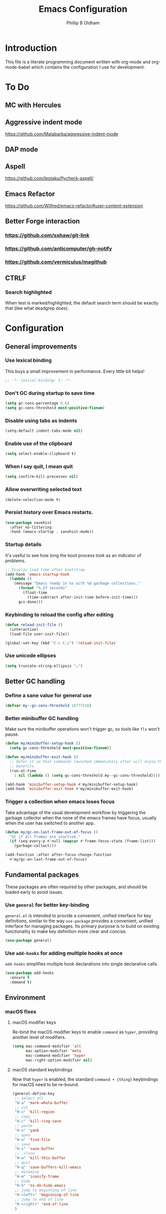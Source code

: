 #+TITLE: Emacs Configuration
#+AUTHOR: Phillip B Oldham

* Introduction
  This file is a literate programming document written with org-mode
  and org-mode-babel which contains the configuration I use for
  development.

* To Do
** MC with Hercules
** Aggressive indent mode
https://github.com/Malabarba/aggressive-indent-mode
** DAP mode
** Aspell
https://github.com/leotaku/flycheck-aspell/
** Emacs Refactor
https://github.com/Wilfred/emacs-refactor#user-content-extension
** Better Forge interaction
*** https://github.com/sshaw/git-link
*** https://github.com/anticomputer/gh-notify
*** https://github.com/vermiculus/magithub
** CTRLF
*** Search highlighted
When test is marked/highlighted, the default search term should be
exactly that (like what deadgrep does).

* Configuration
** General improvements
*** Use lexical binding
   This buys a small improvement in performance. Every little bit
   helps!

   #+BEGIN_SRC emacs-lisp :tangle yes
     ;; -*- lexical-binding: t; -*-
   #+END_SRC

*** Don't GC during startup to save time
    #+BEGIN_SRC emacs-lisp :tangle yes
      (setq gc-cons-percentage 0.6)
      (setq gc-cons-threshold most-positive-fixnum)
    #+END_SRC

*** Disable using tabs as indents
    #+BEGIN_SRC emacs-lisp :tangle yes
      (setq-default indent-tabs-mode nil)
    #+END_SRC

*** Enable use of the clipboard
    #+BEGIN_SRC emacs-lisp :tangle yes
      (setq select-enable-clipboard t)
    #+END_SRC

*** When I say quit, I *mean* quit
    #+BEGIN_SRC emacs-lisp :tangle yes
      (setq confirm-kill-processes nil)
    #+END_SRC
*** Allow overwriting selected text
    #+BEGIN_SRC emacs-lisp :tangle yes
    (delete-selection-mode t)
    #+END_SRC

*** Persist history over Emacs restarts.
    #+BEGIN_SRC emacs-lisp :tangle yes
    (use-package savehist
      :after no-littering
      :hook (emacs-startup . savehist-mode))
    #+END_SRC

*** Startup details
    It's useful to see how long the boot process took as an indicator of problems.

    #+BEGIN_SRC emacs-lisp :tangle yes
    ;; Display load time after bootstrap
    (add-hook 'emacs-startup-hook
      (lambda ()
        (message "Emacs ready in %s with %d garbage collections."
          (format "%.2f seconds"
            (float-time
              (time-subtract after-init-time before-init-time)))
          gcs-done)))
    #+END_SRC

*** Keybinding to reload the config after editing
     #+BEGIN_SRC emacs-lisp :tangle yes
     (defun reload-init-file ()
       (interactive)
       (load-file user-init-file))

     (global-set-key (kbd "C-c C-i") 'reload-init-file)
     #+END_SRC

*** Use unicode ellipses
    #+BEGIN_SRC emacs-lisp :tangle yes
      (setq truncate-string-ellipsis "…")
    #+END_SRC

** Better GC handling
*** Define a sane value for general use
     #+BEGIN_SRC emacs-lisp :tangle yes
     (defvar my--gc-cons-threshold 16777216)
     #+END_SRC

*** Better minibuffer GC handling
    Make sure the minibuffer operations won't trigger gc,
    so tools like =flx= won't pause.

     #+BEGIN_SRC emacs-lisp :tangle yes
     (defun my/minibuffer-setup-hook ()
       (setq gc-cons-threshold most-positive-fixnum))

     (defun my/minibuffer-exit-hook ()
       ;; Defer it so that commands launched immediately after will enjoy the
       ;; benefits.
       (run-at-time
         1 nil (lambda () (setq gc-cons-threshold my--gc-cons-threshold))))

     (add-hook 'minibuffer-setup-hook #'my/minibuffer-setup-hook)
     (add-hook 'minibuffer-exit-hook #'my/minibuffer-exit-hook)
     #+END_SRC

*** Trigger a collection when emacs loses focus
    Take advantage of the usual development workflow by triggering
    the garbage collector when the none of the emacs frames have focus,
    usually when the user has switched to another app.

     #+BEGIN_SRC emacs-lisp :tangle yes
     (defun my/gc-on-last-frame-out-of-focus ()
       "GC if all frames are inactive."
       (if (seq-every-p #'null (mapcar #'frame-focus-state (frame-list)))
         (garbage-collect)))

     (add-function :after after-focus-change-function
       #'my/gc-on-last-frame-out-of-focus)
     #+END_SRC

** Fundamental packages

   These packages are often required by other packages,
   and should be loaded early to avoid issues.

*** Use =general= for better key-binding

    =general.el= is intended to provide a convenient, unified interface for key
    definitions, similar to the way =use-package= provides a convenient, unified
    interface for managing packages. Its primary purpose is to build on
    existing functionality to make key definition more clear and concise.

    #+BEGIN_SRC emacs-lisp :tangle yes
      (use-package general)
    #+END_SRC

*** Use =add-hooks= for adding multiple hooks at once

    =add-hooks= simplifies multiple hook declarations into single declarative calls.

    #+BEGIN_SRC emacs-lisp :tangle yes
      (use-package add-hooks
        :ensure t
        :demand t)
    #+END_SRC

** Environment
*** macOS fixes
**** macOS modifier keys

    Re-bind the macOS modifier keys to enable =command= as =hyper=,
    providing another level of modifiers.

    #+BEGIN_SRC emacs-lisp :tangle yes
    (setq mac-command-modifier 'alt
          mac-option-modifier 'meta
          mac-command-modifier 'hyper
          mac-right-option-modifier nil)
    #+END_SRC

**** macOS standard keybindings

     Now that =hyper= is enabled, the standard =command + {thing}=
     keybindings for macOS need to be re-bound.

     #+BEGIN_SRC emacs-lisp :tangle yes
      (general-define-key
       ;; Select all
       "H-a" 'mark-whole-buffer
       ;; cut
       "H-x" 'kill-region
       ;; copy
       "H-c" 'kill-ring-save
       ;; paste
       "H-v" 'yank
       ;; open
       "H-o" 'find-file
       ;; save
       "H-s" 'save-buffer
       ;;  close
       "H-w" 'kill-this-buffer
       ;; quit
       "H-q" 'save-buffers-kill-emacs
       ;; minimise
       "H-m" 'iconify-frame
       ;; hide
       "H-h" 'ns-do-hide-emacs
       ;; jump to beginning of line
       "H-<left>" 'beginning-of-line
       ;; jump to end of line
       "H-<right>" 'end-of-line
       )
     #+END_SRC

     Additionally, go to the first/last point in the file when no more
     scrolling options are available, which mimics behaviour in other
     editors.

     #+BEGIN_SRC emacs-lisp :tangle yes
      (general-define-key
       ;; moving around
       "<next>" '(lambda () (interactive)
                     (condition-case nil (scroll-up)
                       (end-of-buffer (goto-char (point-max)))))
       "<prior>" '(lambda () (interactive)
                      (condition-case nil (scroll-down)
                        (beginning-of-buffer (goto-char (point-min)))))
       )
     #+END_SRC

**** Use native full-screen
     #+BEGIN_SRC emacs-lisp :tangle yes
       (setq ns-use-native-fullscreen t)
     #+END_SRC

**** Go full-screen on Startup
     #+BEGIN_SRC emacs-lisp :tangle yes
     (add-hook 'emacs-startup-hook
          (lambda ()
            (set-frame-parameter nil 'fullscreen 'fullboth)))
     #+END_SRC

**** Don't open new windows from terminal

     This stops new windows (frames) opening when
     calling emacs from the terminal with a filename

     #+BEGIN_SRC emacs-lisp :tangle yes
     (setq ns-pop-up-frames nil)
     #+END_SRC

**** Improve colour handling
     #+BEGIN_SRC emacs-lisp :tangle yes
       (setq ns-use-srgb-colorspace t)
     #+END_SRC
**** Enable better interop with OS clipboard
    #+BEGIN_SRC emacs-lisp :tangle yes
      (setq save-interprogram-paste-before-kill t)
    #+END_SRC
*** Set a flag for external tools

    It can be useful for other tools to know when they're running from
    within an Emacs buffer. For example, with the following flag set tmux
    can behave differently when running within eshell.

    #+BEGIN_SRC emacs-lisp :tangle yes
      (setenv "INSIDE_EMACS" "1")
    #+END_SRC

*** =exec-path-from-shell=

    #+BEGIN_SRC emacs-lisp :tangle yes
      (use-package exec-path-from-shell
        :if (memq window-system '(mac ns))
        :demand t
        :hook (after-init . exec-path-from-shell-initialize)
        :custom
        (exec-path-from-shell-arguments '("-l")))
    #+END_SRC

*** =executable-prefix-env=

    Emacs has an =executable-prefix-env= command that adds a magic
    shebang line to scripts in interpreted languages, which can use
    =env(1)= instead of hardcoding the interpreter path, and is
    slightly more robust in certain circumstances.

    #+BEGIN_SRC emacs-lisp :tangle yes
      (setq executable-prefix-env t)
    #+END_SRC

*** Integrate with ssh-agent

    Emacs instances started outside the terminal do not pick up
    ssh-agent information unless we use keychain-environment.

    #+BEGIN_SRC emacs-lisp :tangle yes
      (use-package keychain-environment
        :config
        (keychain-refresh-environment))
    #+END_SRC

    Note: if you keep having to enter your keychain password on macOS,
    make sure this is in =.ssh/config=:

    #+BEGIN_SRC text
    Host *
      UseKeychain yes
    #+END_SRC

*** Pick up =PATH= from =zsh= [disabled]

    Custom function to load path information from zsh.

    This has been disabled for now, to check whether
    =exec-path-from-shell= will work as expected.

    #+BEGIN_SRC emacs-lisp :tangle no
      (defun my/configure-path ()
        (let ((path (shell-command-to-string ". ~/.zshrc; echo -n $PATH")))
          (setenv "PATH" path)
          (setq exec-path
                (append
                 (split-string-and-unquote path ":")
                 exec-path))))

      (add-hook 'after-init-hook 'my/configure-path)
    #+END_SRC

*** Integrate with =direnv=

     =direnv= is a great tool for managing local environment variables
     during development. The =envrc= package integrates with Emacs
     so that programs started from within emacs, such as inferior
     shells, linters, compilers, and test runners, will be hooked up
     in the correct =$PATH=, and will be started with the correct
     environment variables set.

     #+BEGIN_SRC emacs-lisp :tangle yes
       (use-package envrc
         :hook (after-init . envrc-global-mode)
         :demand t
         :general (:keymaps 'envrc-mode-map
                   "C-c E" '(envrc-command-map :which-key "envrc")))
     #+END_SRC

** Theme

    Use a theme with a dark background and good contrast.

    #+BEGIN_SRC emacs-lisp :tangle yes
      (use-package leiptr-theme
        :demand t
        :straight (leiptr :type git :host github :repo "OldhamMade/leiptr-theme")
        :config
          (load-theme 'leiptr t)
          )
    #+END_SRC

** Help
*** Better help

    The =helpful= package provides more readable help buffers.

    #+BEGIN_SRC emacs-lisp :tangle yes
    (use-package helpful
      :demand t
      :commands (helpful-callable
                 helpful-key
                 helpful-variable
                 helpful-symbol)
      :config
        (defalias 'describe-key 'helpful-key)
        (defalias 'describe-function 'helpful-callable)
        (defalias 'describe-variable 'helpful-variable)
        (defalias 'describe-symbol 'helpful-symbol))
    #+END_SRC

*** Focus the =*Help*= buffer when it opens

    Forcing focus to the =*Help*= buffer when it opens means one can
    hit =q= to close it and return to editing quicker.

    #+BEGIN_SRC emacs-lisp :tangle yes
      (setq help-window-select t)
    #+END_SRC

*** Integrate with =Dash.app=

    Dash.app is a wonderful resource, so it is worth integrating when
    available.

    #+BEGIN_SRC emacs-lisp :tangle yes
      (use-package dash-at-point
        :general (:prefix "C-c d"
                  "" '(:ignore t :which-key "Docs") ;; rename +prefix
                  "d" 'dash-at-point))
    #+END_SRC

*** Show "free" keys for new keybindings
    #+BEGIN_SRC emacs-lisp :tangle yes
      (use-package free-keys)
    #+END_SRC

** Modeline
*** Show a visual bell
    The audio bell has been disabled in =early-init.el=, but it is still
    useful to have a warning when the bell would ring. This package
    flashes the modeline instead, which is less intrusive.

    #+BEGIN_SRC emacs-lisp :tangle yes
      (use-package mode-line-bell
        :custom (mode-line-bell-flash-time 0.4)
        :hook (emacs-startup . mode-line-bell-mode))
    #+END_SRC

*** Present a minimal modeline
    #+BEGIN_SRC emacs-lisp :tangle yes
    (use-package mini-modeline
      :custom
        (mini-modeline-echo-duration 3)
        (mini-modeline-right-padding 1)
        (mini-modeline-enhance-visual nil)
        (mini-modeline-r-format
          (list
            ; Modified?
            '(:eval (when (buffer-modified-p)
              (propertize "*"
                'help-echo "Buffer has been modified"
                'face 'font-lock-warning-face)))
            ; Read only?
            '(:eval (when buffer-read-only
              (propertize "!"
                'help-echo "Buffer is read-only"
                'face 'font-lock-type-face)))
            ; Current filename
            '(:eval (propertize " %b" 'help-echo (buffer-file-name)))
            ; Current git branch
            ;'(:eval (propertize '(vc-mode vc-mode)
            ;  'face 'git-commit-comment-file-face))
            '(vc-mode vc-mode)
            ;'(:eval (propertize projectile--mode-line
            ;  'help-echo "Current project"
            ;  'face 'font-lock-keyword-face))
            " "
            ; Current line and column
            (propertize "%l:%c" 'help-echo "Line and column index")
            ; Total lines
            '(:eval (propertize (format "[%s]" (or my/mode-line-buffer-line-count "?"))
              'help-echo "Total lines"
              'face 'font-lock-comment-face))
            ))
      ;:custom-face
        ;(mini-modeline-face-attr `(:background ,(face-attribute 'default :background)))
        ;(mini-modeline-mode-line ((t (:background "#FFFFFF" :box nil :height 0.1))))
        ;(mini-modeline-mode-line-inactive ((t (:background "#EEEEEE" :box nil :height 0.1))))
      :hook (after-init . mini-modeline-mode))
    #+END_SRC

*** Ensure buffer names are unique
    #+BEGIN_SRC emacs-lisp :tangle yes
    (use-package uniquify
      :straight nil ;; it's a built-in
      :custom (uniquify-buffer-name-style 'forward))
    #+END_SRC

*** Display total lines in file

    It can be useful to see how many lines are in the current file,
    but we don't need this to be calculated very regularly. So this
    function will be triggered after major events to the buffer, such
    as after save.

    #+BEGIN_SRC emacs-lisp :tangle yes
    (defvar my/mode-line-buffer-line-count nil)
    (make-variable-buffer-local 'my/mode-line-buffer-line-count)

    (defun my/mode-line-count-lines ()
      (setq my/mode-line-buffer-line-count (int-to-string (count-lines (point-min) (point-max)))))

    (add-hooks-pair '(after-init
                      find-file
                      after-save
                      after-revert
                      dired-after-readin) 'my/mode-line-count-lines)
    #+END_SRC

** Windows
*** Quick switching between windows using =ace-window=

    #+BEGIN_SRC emacs-lisp :tangle yes
      (use-package ace-window
        :general
          ("M-o" 'ace-window
           "M-<tab>" 'ace-window)
        :custom
          (aw-keys '(?a ?s ?d ?f ?g ?h ?j ?k ?l))
          (ace-window-display-mode t)
          (aw-dispatch-always t))
    #+END_SRC

**** Hide the cursors when ace-window is active

     #+BEGIN_SRC emacs-lisp :tangle yes
       (define-advice aw-select (:around (fun &rest r) cursor-stuff)
         (let ((cursor-in-non-selected-windows nil))
           (apply fun r)))
     #+END_SRC

**** Always trigger ace-buffer for certain actions

     #+BEGIN_SRC emacs-lisp :tangle no
       (defun my/display-buffer (buffer alist)
         (require 'ace-window)
         (let ((aw-ignore-current (cdr (assq 'inhibit-same-window alist)))
               (aw-scope (pcase (cdr (assq 'reusable-frames alist))
                           ((pred not) 'frame)
                           ('visible 'visible)
                           (_ 'global))))
           (unless (<= (length (aw-window-list)) 1)
             (window--display-buffer
              buffer (aw-select "my/display-buffer") 'reuse))))

       (setq display-buffer-base-action '((display-buffer-reuse-window
                                           my/display-buffer))
             display-buffer-alist `(,(cons "\\*helm" display-buffer-fallback-action)
                                    ("magit-diff:" (my/display-buffer)
                                     (inhibit-same-window . t))))
     #+END_SRC

*** Allow "rotating" layouts and windows

    This is configured to mimic tmux.

    #+begin_src emacs-lisp :tangle yes
    (use-package rotate
      :general ("C-c C-SPC" 'rotate-layout))
    #+end_src
*** Hide cursor in non-focussed windows
    #+BEGIN_SRC emacs-lisp :tangle yes
      (setq cursor-in-non-selected-windows nil)
    #+END_SRC
*** Persist highlight in non-focussed windows
    #+BEGIN_SRC emacs-lisp :tangle yes
      (setq highlight-nonselected-windows t)
    #+END_SRC
*** DWIM window management using =Edwina= [disabled]

    Edwina divides the frame into 2 areas, the master area and the stack. The
    master area contains the largest window(s), and other windows are placed in
    the stack.

    Edwina tries to place the master area to the side, but if the frame is too
    narrow for 2 columns it will put it on top instead.

    Disabled for now since the handling of windows can be somewhat confusing.

    #+BEGIN_SRC emacs-lisp :tangle no
    (use-package edwina
      :hook
      (emacs-startup . edwina-mode)
      :general ("C-c w" '(:ignore t :which-key "Window")) ;; rename +prefix
      :custom
      (edwina-keymap-prefix (kbd "C-c w"))
      (display-buffer-base-action '(display-buffer-below-selected))
      :config
      (edwina-setup-dwm-keys)
      )
    #+END_SRC

*** Automatically balance windows when created

    #+BEGIN_SRC emacs-lisp :tangle yes
    (use-package balanced-windows
      :hook (emacs-startup . balanced-windows-mode))
    #+END_SRC

*** Use a popup where possible

    #+begin_src emacs-lisp :tangle yes
    (use-package popwin
      :hook (emacs-startup . popwin-mode)
      :config
      (progn
        (add-to-list 'popwin:special-display-config `("*Warnings*" :height 0.5 :noselect t))
        (add-to-list 'popwin:special-display-config `("*Proccess List*" :height 0.5))
        (add-to-list 'popwin:special-display-config `("*Messages*" :height 0.5 :noselect t))
        (add-to-list 'popwin:special-display-config `("*Backtrace*" :height 0.5))
        (add-to-list 'popwin:special-display-config `("*Compile-Log*" :height 0.5 :noselect t))
        (add-to-list 'popwin:special-display-config `("*Remember*" :height 0.5))
        (add-to-list 'popwin:special-display-config `("*All*" :height 0.5))
        (add-to-list 'popwin:special-display-config `(flycheck-error-list-mode :height 0.5 :regexp t :position bottom))
        (add-to-list 'popwin:special-display-config `(occur-mode :position right :width 100))
        (add-to-list 'popwin:special-display-config `(grep-mode :position right :width 100))
        (add-to-list 'popwin:special-display-config `(special-mode :position right :width 100))
        )
        )
    #+end_src

*** Enforce rules for popup windows

    #+begin_src emacs-lisp :tangle no
      (use-package shackle
        :hook (emacs-startup . shackle-mode)
        :config
          (setq shackle-default-alignment 'right)
          (setq shackle-rules
                '(("*exunit-compilation*" :inhibit-window-quit t :align right :other t)
                  (magit-status-mode :select t :inhibit-window-quit t :align right :other t)
                  )))
    #+end_src
*** Enable Winner mode to be able to undo window changes

    #+begin_src emacs-lisp :tangle yes
      (use-package winner
        :hook (emacs-startup . winner-mode))
    #+end_src

*** Allow "zooming" a buffer to full-screen

    #+BEGIN_SRC emacs-lisp :tangle yes
    (use-package zoom-window
      :init (custom-set-variables
             '(zoom-window-mode-line-color "DarkGreen"))
      :general
        ("C-x C-z" 'zoom-window-zoom))
    #+END_SRC

** Buffers
*** Initial buffer major mode: text

    Switch to =text-mode= once startup has completed.

    #+BEGIN_SRC emacs-lisp :tangle yes
    (setq initial-major-mode 'fundamental-mode)
    (add-hook 'emacs-startup-hook
      (lambda ()
        (setq initial-major-mode 'text-mode)))
    #+END_SRC

*** Enforce newline at end of files
    #+BEGIN_SRC emacs-lisp :tangle yes
      (setq require-final-newline t)
    #+END_SRC

*** Enable auto-save of files as they are edited, so that no changes are lost
    #+BEGIN_SRC emacs-lisp :tangle yes
      (use-package super-save
        :hook (emacs-startup . super-save-mode)
        :custom
        (super-save-auto-save-when-idle t)  ;; autosave to the real file
        (super-save-idle-duration 30)  ;; autosave idle wait
        (auto-save-default nil)  ;; disable autosave to backup file
        :config
        (add-to-list 'super-save-hook-triggers 'find-file-hook)
        )
    #+END_SRC
*** New Empty Buffer

    Mimic other editors by creating a new, numbered "untitled" buffer
    when hitting =command+n=.

    #+BEGIN_SRC emacs-lisp :tangle yes
      (defun my/new-empty-buffer ()
        "Create a new buffer called untitled(<n>)"
        (interactive)
        (let ((newbuf (generate-new-buffer-name "untitled")))
          (switch-to-buffer newbuf)))

      (general-define-key "H-n" 'my/new-empty-buffer)
    #+END_SRC

*** Keep a list of recently accessed files

    #+BEGIN_SRC emacs-lisp :tangle yes
      (use-package recentf
        :straight nil ;; it's a built-in
        :hook (emacs-startup . recentf-mode))
    #+END_SRC

*** Handle kill operations more intelligently [disabled]

    #+BEGIN_SRC emacs-lisp :tangle no
    (use-package kill-or-bury-alive
      :general
        ("H-w" (lambda () (interactive) (kill-or-bury-alive t))
         "C-x k" 'kill-or-bury-alive
         "H-W" '(lambda () (interactive) (kill-or-bury-alive-purge-buffers t))))
    #+END_SRC

*** Add timestamps to message buffer
    Adding timestamps to messages allows us to see whether anything
    is causing emacs to block for a significant amount of time.

    #+BEGIN_SRC emacs-lisp :tangle yes
    ;;; timestamps in *Messages*
    (defun current-time-microseconds ()
      (let* ((nowtime (current-time))
             (now-ms (nth 2 nowtime)))
        (concat (format-time-string "[%Y-%m-%dT%T" nowtime) (format ".%d] " now-ms))))

    (defadvice message (before test-symbol activate)
      (if (not (string-equal (ad-get-arg 0) "%s%s"))
          (let ((deactivate-mark nil)
                (inhibit-read-only t))
            (with-current-buffer "*Messages*"
              (goto-char (point-max))
              (if (not (bolp))
                  (newline))
              (insert (current-time-microseconds))))))
    #+END_SRC
*** Make buffers without focus less prominent [disabled]

    Need to configure dimmer-prevent-dimming-predicates for
    minibuffer, corfu, vertico, etc.

    #+BEGIN_SRC emacs-lisp :tangle no
      (use-package dimmer
        :hook (emacs-startup . dimmer-mode)
        :config
        (dimmer-fraction 0.1)
        (dimmer-configure-which-key)
        (dimmer-configure-magit)
        (dimmer-configure-posframe)
        )
    #+END_SRC

*** Use =ibuffer= for better buffer management

    #+BEGIN_SRC emacs-lisp :tangle yes
      (use-package ibuffer
        :straight nil ;; it's a built-in
        :hook (ibuffer-mode-hook . ibuffer-auto-mode)
        :general
          ("C-x C-b" 'ibuffer)
        :custom
          (ibuffer-show-empty-filter-groups nil)
        )
    #+END_SRC

*** Make sure narrowed buffers maintain their original line numbers

    #+BEGIN_SRC emacs-lisp :tangle yes
    (setq-default display-line-numbers-widen t)
    #+END_SRC

*** Make sure compilation buffers are "tailed"

    #+BEGIN_SRC emacs-lisp :tangle yes
    (setq compilation-scroll-output t)
    #+END_SRC

** Minibuffer
*** Disable ability to overwrite minibuffer prompt

    This stops the cursor entering the prompt text in the minibuffer
    when using shortcuts such as =CTRL-A=.

    #+BEGIN_SRC emacs-lisp :tangle yes
    (setq minibuffer-prompt-properties
          '(read-only t point-entered minibuffer-avoid-prompt face minibuffer-prompt))
    #+END_SRC

*** Enable recursive editing

    We can make the minibuffer much more useful by enabling recursive
    usage. This means that when the minibuffer is active we can still call
    commands that require the minibuffer.

    #+BEGIN_SRC emacs-lisp :tangle yes
      (setq enable-recursive-minibuffers t)
    #+END_SRC

    With this setting enabled, it's easy to lose track of whether we're
    in a recursive minibuffer or not. We display the recursion level in
    the minibuffer to avoid confusion.

    #+BEGIN_SRC emacs-lisp :tangle yes
      (minibuffer-depth-indicate-mode 1)
    #+END_SRC

*** Minibuffer "shortcuts"

    When selecting a file to visit, // in the path will mean /
    (root) and ~ will mean $HOME regardless of preceding text

    #+BEGIN_SRC emacs-lisp :tangle yes
      (setq file-name-shadow-tty-properties '(invisible t))
    #+END_SRC

    Dim the part of the path that will be replaced.

    #+BEGIN_SRC emacs-lisp :tangle yes
      (file-name-shadow-mode 1)
    #+END_SRC

** Cursors
*** Set cursor color based on context

    Display the cursor as grey for read-only buffers, red when in
    overwrite mode, or white otherwise. This is similar to =cursor-chg=
    but without the performance penalty.

    #+BEGIN_SRC emacs-lisp :tangle yes
    (defvar my/set-cursor-color-color "#FFF")
    (defvar my/set-cursor-color-buffer nil)
    (defun my/set-cursor-color-according-to-mode ()
      "change cursor color according to some minor modes."
      ;; set-cursor-color is somewhat costly, so we only call it when needed:
      (let ((color
             (if buffer-read-only
                 "#BBB"
               (if overwrite-mode
                   "#C00"
                 "#FFF"))))
        (unless (and
                 (string= color my/set-cursor-color-color)
                 (string= (buffer-name) my/set-cursor-color-buffer))
          (set-cursor-color (setq my/set-cursor-color-color color))
          (setq my/set-cursor-color-buffer (buffer-name)))))
    (add-hook 'post-command-hook 'my/set-cursor-color-according-to-mode)
    #+END_SRC

*** Remember cursor position when reopening files

    #+BEGIN_SRC emacs-lisp :tangle yes
    (use-package saveplace
      :after no-littering
      :init (save-place-mode 1))
    #+END_SRC

*** Keep the cursor centered while scrolling [disabled]

    I like the idea, but I seem to struggle to work with it.

    #+BEGIN_SRC emacs-lisp :tangle no
    (use-package centered-cursor-mode
      :hook (emacs-startup . centered-cursor-mode))
    #+END_SRC

    #+BEGIN_SRC emacs-lisp :tangle no
      (setq scroll-preserve-screen-position t
            scroll-step 1
            scroll-margin 99999
            scroll-conservatively 10000
            ;scroll-conservatively 0
            ;scroll-up-aggressively 0.01
            ;scroll-down-aggressively 0.01
            maximum-scroll-margin 0.5
            auto-window-vscroll nil
            )
    #+END_SRC

*** Expanding regions

    Expand region increases the selected region by semantic units.

    #+BEGIN_SRC emacs-lisp :tangle yes
    (use-package expand-region
      :general
        (:keymaps 'global
         "M-[" #'er/expand-region
         "M-]" #'er/contract-region))
    #+END_SRC

*** Multiple cursors [disabled]

    Allows editing with multiple points on the screen.

     #+BEGIN_SRC emacs-lisp :tangle yes
     (use-package multiple-cursors)
     #+END_SRC

     #+BEGIN_SRC emacs-lisp :tangle no
       (defun mc-place ()
         "Function for the mc hercules entry point."
         (interactive))

       (use-package multiple-cursors
         :after hercules
         :bind (("s-p" . mc/mark-previous-like-this)
                ("s-n" . mc/mark-next-like-this)
            ("s-l" . mc/skip-to-previous-like-this)
            ("s-m" . mc/skip-to-next-like-this)
            ("s-d" . mc/mark-next-word-like-this)
            ("s-r" . mc/mark-all-dwim)
            (:map mc/keymap
                 ("<return>" . nil) ;; They must have bound <return>, since changing this to RET makes it not work
             ("s-s" . mc/sort-regions)))
         :config
         (defvar mc-placement-map (make-sparse-keymap))
         (let (quit)
           (bind-keys :map mc-placement-map
                  ("p" . mc/mark-previous-like-this)
                  ("n" . mc/mark-next-like-this)
                  ("P" . mc/skip-to-previous-like-this)
                  ("N" . mc/skip-to-next-like-this)
                  ("d" . mc/mark-next-word-like-this)
                  ("D" . mc/mark-previous-word-like-this)
                  ("r" . mc/mark-all-dwim)
                  ("=" . er/expand-region)
                  ("RET" . quit)
                  ("q" . quit))
           (hercules-def
            :toggle-funs #'mc-place
            :hide-funs 'quit
            :keymap 'mc-placement-map
            :transient t)
           )
       :general ("C-c m" 'mc-place))
     #+END_SRC

     #+BEGIN_SRC emacs-lisp :tangle no
     (use-package multiple-cursors
       :init
         (defun my/mc-place (interactive) (message "Entering mc-mode"))
         (defvar my/mc-map (make-sparse-keymap))
       :general
         (:prefix "C-c m"
          :prefix-map 'my/mc-map
           "" '(:ignore t :which-key "Multiple Cursors") ;; rename +prefix
           "n" #'mc/mark-next-like-this
           "p" #'mc/mark-previous-like-this
           "j" #'mc/skip-to-next-like-this
           "-" #'mc/skip-to-previous-like-this
           "a" #'mc/mark-all-like-this
           "N" #'mc/mark-next-symbol-like-this
           "P" #'mc/mark-previous-symbol-like-this
           "A" #'mc/mark-all-symbols-like-this
           "." #'mc/mark-all-dwim
           "1" #'mc/insert-numbers
           "L" #'mc/insert-letters
           "l" #'mc/edit-lines
           "s" #'mc/sort-regions
           "r" #'mc/reverse-regions
           "<return>" nil
           )
       :config
         (hercules-def
           ;:keymap 'my/mc-map
           :keymap 'mc/keymap
           :transient t)
         )
     #+END_SRC

     #+BEGIN_SRC emacs-lisp :tangle no
     (use-package multiple-cursors
       :commands
          (mc/mark-next-like-this
           mc/mark-previous-like-this
           mc/skip-to-next-like-this
           mc/skip-to-previous-like-this
           mc/mark-all-like-this
           mc/mark-next-symbol-like-this
           mc/mark-previous-symbol-like-this
           mc/mark-all-symbols-like-this
           mc/mark-all-dwim
           mc/insert-numbers
           mc/insert-letters
           mc/edit-lines
           mc/sort-regions
           mc/reverse-regions
           )
       :general
         (:prefix-map 'my/mc-map
           "" '(:ignore t :which-key "Multiple Cursors") ;; rename +prefix
           "n" #'mc/mark-next-like-this
           "p" #'mc/mark-previous-like-this
           "j" #'mc/skip-to-next-like-this
           "-" #'mc/skip-to-previous-like-this
           "a" #'mc/mark-all-like-this
           "N" #'mc/mark-next-symbol-like-this
           "P" #'mc/mark-previous-symbol-like-this
           "A" #'mc/mark-all-symbols-like-this
           "." #'mc/mark-all-dwim
           "1" #'mc/insert-numbers
           "L" #'mc/insert-letters
           "l" #'mc/edit-lines
           "s" #'mc/sort-regions
           "r" #'mc/reverse-regions
           "<return>" nil
           )
         (:prefix "C-c m"
           "" '(:ignore t :which-key "Multiple Cursors") ;; rename +prefix
           )
       :config
         (hercules-def
           :toggle-funs #'multiple-cursors
           :keymap 'my/mc-map
           :transient t)
         )
     #+END_SRC

*** Smart regions

    Smart region guesses what you want to select by one command:

    - If you call this command multiple times at the same position, it
      expands the selected region (with `er/expand-region').
    - Else, if you move from the mark and call this command, it selects
      the region rectangular (with `rectangle-mark-mode').
    - Else, if you move from the mark and call this command at the same
      column as mark, it adds a cursor to each line (with `mc/edit-lines').

    #+BEGIN_SRC emacs-lisp :tangle yes
      (use-package smart-region
        :hook (window-setup . smart-region-on))
    #+END_SRC
*** Deploy multiple cursors to edit all occurrences of symbol at point

    #+BEGIN_SRC emacs-lisp :tangle yes
      (use-package iedit)
    #+END_SRC

*** Use =avy= to move the cursor around quickly

    #+BEGIN_SRC emacs-lisp :tangle yes
      (use-package avy
        :general
        ("C-'" 'avy-goto-char-timer
         "C-=" 'avy-goto-char-timer))
    #+END_SRC

*** Pulse the active line after movement commands

    #+BEGIN_SRC emacs-lisp :tangle yes
      (use-package pulsar
        :hook ((emacs-startup . pulsar-global-mode)
               (consult-after-jump-hook . pulsar-recenter-middle)
               (consult-after-jump-hook . pulsar-reveal-entry))
        :custom
          (pulsar-pulse t)
          (pulsar-delay 0.055)
          (pulsar-pulse-functions '(recenter-top-bottom
                                    move-to-window-line-top-bottom
                                    reposition-window
                                    bookmark-jump
                                    other-window
                                    delete-window
                                    delete-other-windows
                                    forward-page
                                    backward-page
                                    scroll-up-command
                                    scroll-down-command
                                    windmove-right
                                    windmove-left
                                    windmove-up
                                    windmove-down
                                    windmove-swap-states-right
                                    windmove-swap-states-left
                                    windmove-swap-states-up
                                    windmove-swap-states-down
                                    tab-new
                                    tab-close
                                    tab-next
                                    org-next-visible-heading
                                    org-previous-visible-heading
                                    org-forward-heading-same-level
                                    org-backward-heading-same-level
                                    outline-backward-same-level
                                    outline-forward-same-level
                                    outline-next-visible-heading
                                    outline-previous-visible-heading
                                    outline-up-heading
                                    ctrlf-forward-default
                                    ctrlf-backward-default
                                    ctrlf-forward-alternate
                                    ctrlf-backward-alternate
                                    ctrlf-forward-symbol
                                    ctrlf-forward-symbol-at-point
                                    consult-line)))
    #+END_SRC

** Browsing
*** Do what I mean!

    Context-sensitive external browse URL or Internet search from Emacs.

    #+BEGIN_SRC emacs-lisp :tangle yes
      (use-package browse-url-dwim
        :hook (emacs-startup . browse-url-dwim-mode))
    #+END_SRC

** Completion
*** Fast and minimal vertical completion UI with =Vertico=

    Vertico provides a performant and minimalistic vertical completion UI
    based on the default completion system.

    In this case, =vertico-reverse-mode= is enabled to ensure that the
    text-entry part of the minibuffer does not jump around.

    =vertico-indexed-mode= has also been enabled, so that using =C-{index} RET=
    will trigger the option at that =index=.

    #+BEGIN_SRC emacs-lisp :tangle yes
      (use-package vertico
        :straight (vertico :files (:defaults "extensions/*")
                           :includes (vertico-indexed
                                      vertico-reverse
                                      vertico-multiform))
        :hook ((emacs-startup . vertico-mode)
               ;(emacs-startup . vertico-indexed-mode)
               ;(emacs-startup . vertico-reverse-mode)
               )
        :custom
          (vertico-resize t)
          (vertico-cycle t)
          (read-file-name-completion-ignore-case t)
          (read-buffer-completion-ignore-case t)
          (completion-ignore-case t)
        )
    #+END_SRC
        :general
          (:keymaps 'minibuffer-local-map
           "<backspace>" 'my/minibuffer-backward-kill)

**** Mimic the way =ivy= jumps back a folder when hitting backspace [DISABLED]

     Borrowed from https://github.com/raxod502/selectrum/issues/498#issuecomment-803283608

     Disabled for now as I don't like the behaviour. What I want is
     for this to jump up a directory if deleting at a =/= char,
     otherwise delete a char. Eg:

     =/opt/thing/foo|= < backspace here would delete =o=
     =/opt/thing/|= < backspace here would delete =thing/=

     #+BEGIN_SRC emacs-lisp :tangle no
     (defun my/minibuffer-backward-kill (arg)
       "When minibuffer is completing a file name delete up to parent
     folder, otherwise delete a character backward"
       (interactive "p")
       (if minibuffer-completing-file-name
           (if (string-match-p "/." (minibuffer-contents))
               (zap-up-to-char (- arg) ?/)
             (delete-minibuffer-contents))
           (delete-backward-char arg)))
     #+END_SRC

*** Enable richer completion annotations with =Marginalia=

     Marginalia are marks or annotations placed at the margin of the page of
     a book, or in this case helpful colorful annotations placed at the margin
     of the minibuffer for completion candidates.

     #+BEGIN_SRC emacs-lisp :tangle yes
     (use-package marginalia
       :after vertico
       :hook (emacs-startup . marginalia-mode)
       )
     #+END_SRC

*** Enable fuzzy matching of completions using =Orderless=

     The =orderless= package provides an "orderless" completion style that
     divides the pattern into space-separated components, and matches candidates
     that match all of the components in any order. Each component can match in
     any one of several ways: literally, as a regexp, as an initialism, in the
     flex style, or as multiple word prefixes.

     Here the matching styles have been set so that (for example) typing:

     =qrr= will provide a first match of =query-replace-regex=

     =sl= or =sort= will provide a first match of =sort-lines=

     Everything else is "fuzzy", so =ispl= will match in the middle of words
     such as =display=.

     #+BEGIN_SRC emacs-lisp :tangle yes
       (use-package orderless
         :custom
         (completion-styles '(orderless basic))
         (completion-category-defaults nil)
         (completion-category-overrides '((file (styles substring partial-completion))))
         (orderless-matching-styles
          '(orderless-initialism
            orderless-prefixes
            orderless-literal
            orderless-flex
            orderless-regexp
            ))
         )
     #+END_SRC

*** Practical command completions care of =Consult=

    Consult provides practical commands based on the Emacs completion
    function =completing-read=. Completion allows quick selection of an
    item from a list of candidates. Consult tries to offer an improved
    list of suggestions.

      (defun my/get-project-root ()
        (when (fboundp 'project-current)
          (project-current)))

    #+BEGIN_SRC emacs-lisp :tangle yes
      (use-package consult
        ;:requires (vertico orderless)
        :hook (completion-list-mode . consult-preview-at-point-mode)
        :general
          ("C-x b" 'consult-buffer
           "C-x M-:" 'consult-complex-command
           "C-x r b" 'consult-bookmark
           "C-x p b" 'consult-project-buffer)
          (:keymaps 'minibuffer-local-map
           "C-r" 'consult-history)
          (:keymaps 'goto-map
           "g" 'consult-goto-line
           "M-g" 'consult-goto-line ;; useful shortcut
           )
          (:prefix "C-c r"
           "" '(:ignore t :which-key "Registers") ;; rename +prefix
           "l" 'consult-register-load
           "s" 'consult-register-save
           "r" 'consult-register
           )
        :custom
        (register-preview-delay 0.3)
        ;(consult-project-root-function #'my/get-project-root)
        ;(consult-project-root-function #'projectile-project-root)

        ;; Configure a different project root function.
        (autoload 'projectile-project-root "projectile")
        (setq consult-project-function (lambda (_) (projectile-project-root)))

        (completion-in-region-function #'consult-completion-in-region)

        ;; Use Consult to select xref locations with preview
        (xref-show-xrefs-function #'consult-xref)
        (xref-show-definitions-function #'consult-xref)

        ;; This adds thin lines, sorting and hides the mode line of the window.
        (advice-add #'register-preview :override #'consult-register-window)

        ;; Replace `completing-read-multiple' with an enhanced version.
        (advice-add #'completing-read-multiple :override #'consult-completing-read-multiple)
        )
    #+END_SRC

**** Better directory navigation with =consult-dir=

     #+BEGIN_SRC emacs-lisp :tangle yes
       (use-package consult-dir
         :ensure t
         :general
           ("C-x C-d" 'consult-dir)
           (:keymaps 'vertico-map
             "C-x C-d" 'consult-dir
             "C-x C-j" 'consult-dir-jump-file)
         :custom
         (consult-dir-project-list-function #'consult-dir-projectile-dirs)
         )
     #+END_SRC

**** =lsp-mode= integration

     https://github.com/gagbo/consult-lsp

     Seems to break xref-find-definition, so disabled for now.

     #+BEGIN_SRC emacs-lisp :tangle no
       (use-package consult-lsp
         :config
         (define-key lsp-mode-map [remap xref-find-apropos] #'consult-lsp-symbols))
     #+END_SRC

*** Contextual commands care of =Embark=

    Embark provides a sort of right-click contextual menu for Emacs, accessed
    through the =embark-act= command (here bound to =C-.=), offering relevant
    actions to use on a target determined by the context

    #+BEGIN_SRC emacs-lisp :tangle yes
      (use-package embark
        :general
        ("C-." 'embark-act
         "M-." 'embark-dwim
         "C-h B" 'embark-bindings)
        :custom
        (prefix-help-command #'embark-prefix-help-command)
        (embark-mixed-indicator-delay 0.1) ;; show embark popup quicker
        :config
        ;; Don't quit the minibuffer after removing a buffer from the list
        (setq embark-quit-after-action '((kill-buffer . t) (t . nil)))
        (setq embark-verbose-indicator-display-action
          '(display-buffer-at-bottom
            (window-height . (lambda (win) (fit-window-to-buffer
                                       win (floor (frame-height)
                                                  3))))))
        )
    #+END_SRC

**** Integrate with =consult=

     #+BEGIN_SRC emacs-lisp :tangle yes
     (use-package embark-consult
       :after (consult embark)
       :hook (embark-collect-mode . consult-preview-at-point-mode))
     #+END_SRC

*** Enhance completion-at-point with =Corfu=

    Corfu enhances completion at point with a small completion
    popup. The current candidates are shown in a popup below or above
    the point. Corfu is the minimalistic =completion-in-region=
    counterpart of the =Vertico= minibuffer UI.

    #+BEGIN_SRC emacs-lisp :tangle yes
      (use-package corfu
        :hook (lsp-completion-mode . my/corfu-setup-lsp)
        :general
        ;("<tab>" 'completion-at-point)
        (:keymaps 'corfu-map
         "<tab>" 'corfu-insert
         "<escape>" 'corfu-quit
         "<return>" 'corfu-insert
         "M-d" 'corfu-show-documentation)
        :init
        (setq tab-always-indent 'complete)
        :custom
        (completion-cycle-threshold nil)
        (corfu-auto t) ;; Enable auto completion
        (corfu-cycle t) ;; Enable cycling for `corfu-next/previous'
        (corfu-auto-prefix 2) ;; Minimum length of prefix for auto completion.
        (corfu-auto-delay 0.2)
        ;; (corfu-separator ?\s)          ;; Orderless field separator
        ;; (corfu-quit-at-boundary nil)   ;; Never quit at completion boundary
        ;; (corfu-quit-no-match nil)      ;; Never quit, even if there is no match
        ;; (corfu-preview-current nil)    ;; Disable current candidate preview
        ;; (corfu-preselect-first nil)    ;; Disable candidate preselection
        ;; (corfu-on-exact-match nil)     ;; Configure handling of exact matches
        ;; (corfu-echo-documentation nil) ;; Disable documentation in the echo area
        ;; (corfu-scroll-margin 5)        ;; Use scroll margin
        (corfu-quit-at-boundary 'separator)     ; a non-nil value is necessary
        (corfu-separator ?\s)                   ; Use space
        (corfu-quit-no-match 'separator) ; Don't quit if there is `corfu-separator' inserted
        (corfu-preview-current 'insert)  ; Preview current candidate?
        (lsp-completion-provider :none)
        :config
        (defun my/corfu-setup-lsp ()
          "Use orderless completion style with lsp-capf instead of the
           default lsp-passthrough."
          (setf (alist-get 'styles (alist-get 'lsp-capf completion-category-defaults))
                '(orderless)))
        :init
        (global-corfu-mode)
        )
    #+END_SRC


    #+BEGIN_SRC emacs-lisp :tangle no
      (use-package corfu
        :init
        (setq tab-always-indent 'complete)
        (setq lsp-completion-provider :none)
        (defun my/corfu-setup-lsp ()
          "Use orderless completion style with lsp-capf instead of the
           default lsp-passthrough."
          (setf (alist-get 'styles (alist-get 'lsp-capf completion-category-defaults))
                '(orderless)))
        :hook (lsp-completion-mode . my/corfu-setup-lsp)
        :general
        ;("<tab>" 'completion-at-point)
        (:keymaps 'corfu-map
         "<tab>" 'corfu-insert
         "<escape>" 'corfu-quit
         "<return>" 'corfu-insert
         "M-d" 'corfu-show-documentation)
        :custom
        (completion-cycle-threshold nil)
        (corfu-auto t) ;; Enable auto completion
        (corfu-cycle t) ;; Enable cycling for `corfu-next/previous'
        (corfu-auto-prefix 2) ;; Minimum length of prefix for auto completion.
        (corfu-auto-delay 0.2)
        ;; (corfu-separator ?\s)          ;; Orderless field separator
        ;; (corfu-quit-at-boundary nil)   ;; Never quit at completion boundary
        ;; (corfu-quit-no-match nil)      ;; Never quit, even if there is no match
        ;; (corfu-preview-current nil)    ;; Disable current candidate preview
        ;; (corfu-preselect-first nil)    ;; Disable candidate preselection
        ;; (corfu-on-exact-match nil)     ;; Configure handling of exact matches
        ;; (corfu-echo-documentation nil) ;; Disable documentation in the echo area
        ;; (corfu-scroll-margin 5)        ;; Use scroll margin
        (corfu-quit-at-boundary 'separator)     ; a non-nil value is necessary
        (corfu-separator ?\s)                   ; Use space
        (corfu-quit-no-match 'separator) ; Don't quit if there is `corfu-separator' inserted
        (corfu-preview-current 'insert)  ; Preview current candidate?
        :init
        (global-corfu-mode)
        )
    #+END_SRC

**** Use dabbrev with Corfu

     #+BEGIN_SRC emacs-lisp :tangle yes
       (use-package dabbrev
         ;; Swap M-/ and C-M-/
         :general ("M-/" 'dabbrev-completion
                   "C-M-/" 'dabbrev-expand)
         :custom
         (dabbrev-case-fold-search nil)
         (dabbrev-case-replace nil))
     #+END_SRC

*** Enhance completion-at-point again with =Cape=

    Cape provides a bunch of Completion At Point Extensions which can
    be used in combination with Corfu completion UI or the default
    completion UI.

    #+BEGIN_SRC emacs-lisp :tangle yes
      (use-package cape
        :init
        ;; Add `completion-at-point-functions', used by `completion-at-point'.
        (add-to-list 'completion-at-point-functions #'cape-dabbrev)
        (add-to-list 'completion-at-point-functions #'cape-keyword)
        (add-to-list 'completion-at-point-functions #'cape-file)
        (add-to-list 'completion-at-point-functions #'cape-sgml)
        ;;(add-to-list 'completion-at-point-functions #'cape-ispell)
        ;;(add-to-list 'completion-at-point-functions #'cape-dict)
        ;;(add-to-list 'completion-at-point-functions #'cape-tex)
        ;;(add-to-list 'completion-at-point-functions #'cape-rfc1345)
        ;;(add-to-list 'completion-at-point-functions #'cape-abbrev)
        ;;(add-to-list 'completion-at-point-functions #'cape-symbol)
        ;;(add-to-list 'completion-at-point-functions #'cape-line)
        :custom
        (completion-at-point-functions
         (list (cape-super-capf #'cape-dabbrev #'cape-keyword #'cape-file #'cape-sgml)))
        )
    #+END_SRC

*** Command discovery care of =which-key=

    =which-key= is a minor mode for Emacs that displays the key bindings
    following your currently entered incomplete command (a prefix) in
    a popup. For example, after enabling the minor mode if you enter
    =C-x= and wait for the default of 1 second the minibuffer will
    expand with all of the available key bindings that follow =C-x= (or
    as many as space allows given your settings).

    #+BEGIN_SRC emacs-lisp :tangle yes
      (use-package which-key
        :hook (emacs-startup . which-key-mode)
        :custom
        (which-key-enable-extended-define-key t)
        (which-key-idle-delay .4)
        (which-key-side-window-location 'bottom)
        (which-key-side-window-max-height 0.25))
    #+END_SRC

*** Sequential key commands via =hercules=

    =hercules.el= lets one call any group of related command
    sequentially with no prefix keys, while showing a handy
    =which-key=-style popup to remember the bindings for those
    commands.

    #+BEGIN_SRC emacs-lisp :tangle yes
    (use-package hercules)
    #+END_SRC

*** Make the =goto-map= keymap better

    =M-g=, the =goto-map=, is somewhat limited. Since we have =avy=
    and it's friends, let's add further options.

    #+BEGIN_SRC emacs-lisp :tangle yes
    (general-define-key
      :keymaps 'goto-map
      "<up>" 'beginning-of-buffer
      "<down>" 'end-of-buffer
      "<left>" '("previous mark" . pop-global-mark)
      )
    #+END_SRC

*** Jump back to the last edit

    #+BEGIN_SRC emacs-lisp :tangle yes
      (use-package goto-last-change
        :general
          (:keymaps 'goto-map
           "-" 'goto-last-change))
    #+END_SRC

*** Move Where I Mean with =mwim= (similar to =dwim=)

    =C-a= and =C-e= normally moves the cursor to the beginning/end of
    the line unconditionally.

    =mwim= is more useful, as it moves to the first non-whitespace
    character if we're already at the beginning of the line. Repeated
    use of =C-a= toggles between these two positions.

    =C-e= will toggle to the end of the line ignoring comments, or to
    the true end of the line.

    #+BEGIN_SRC emacs-lisp :tangle yes
    (use-package mwim
      :commands (mwim-beginning mwim-end)
      :general
        (:keymaps 'override
          "C-a" #'mwim-beginning
          "C-e" #'mwim-end
          "H-<left>" #'mwim-beginning
          "H-<right>" #'mwim-end))
    #+END_SRC

** History
*** Undo/redo
**** Add =undo-fu= for better undo behaviour
     #+BEGIN_SRC emacs-lisp :tangle yes
     (use-package undo-fu
       :general
         ("H-z" #'undo-fu-only-undo)
         ("H-Z" #'undo-fu-only-redo))
     #+END_SRC

**** Add =undo-fu-session= for history
     #+BEGIN_SRC emacs-lisp :tangle yes
       (use-package undo-fu-session
         :requires undo-fu
         :custom
           (undo-fu-session-directory (expand-file-name "~/Dropbox/.emacs.persist/.undohist"))
           (undo-fu-session-incompatible-files
             '("COMMIT_EDITMSG"
               "NOTES_EDITMSG"
               "MERGE_MSG"
               "TAG_EDITMSG"
               "\\.gpg\\'"
               "/tmp"
               file-remote-p)))
     #+END_SRC

**** Highlight undo/redo sections
     #+BEGIN_SRC emacs-lisp :tangle yes
       (use-package undo-hl
         :straight (undo-hl :type git :host github :repo "casouri/undo-hl")
         :hook (after-init . undo-hl-mode))
     #+END_SRC
*** Add "dog ears" to return to previous edit points [DISABLED]
    #+BEGIN_SRC emacs-lisp :tangle no
      (use-package dogears
        :straight (dogears :type git :host github :repo "alphapapa/dogears.el")
        :config
          (add-to-list 'dogears-hooks 'consult-after-jump-hook)
        :general
        (:keymaps 'goto-map
         "h" '(:ignore t :which-key "history") ;; rename +prefix
         "h h" 'dogears-go
         "h b" 'dogears-back
         "h f" 'dogears-forward
         "h l" 'dogears-list
         "h s" 'dogears-sidebar))
    #+END_SRC
** Editing
*** Enable subword mode
    #+BEGIN_SRC emacs-lisp :tangle yes
      (global-subword-mode 1)
    #+END_SRC

*** Always append a new line to the file
    #+BEGIN_SRC emacs-lisp :tangle yes
      (setq require-final-newline t)
    #+END_SRC

*** Always delete trailing whitespace on save
    #+BEGIN_SRC emacs-lisp :tangle yes
      (add-hook 'before-save-hook #'delete-trailing-whitespace)
    #+END_SRC

*** Clean whitespace intelligently on key-press
    #+BEGIN_SRC emacs-lisp :tangle yes
      (use-package shrink-whitespace
        :general
          ("<S-backspace>" #'shrink-whitespace))
    #+END_SRC

*** Add useful keyboard shortcuts with =crux=
    #+BEGIN_SRC emacs-lisp :tangle yes
    (use-package crux
      :hook (find-file-hook . crux-reopen-as-root)
      :general
        ("C-k" 'crux-smart-kill-line
         "M-D" #'crux-duplicate-current-line-or-region
         "H-<backspace>" 'crux-cleanup-buffer-or-region)
        (:keymaps 'override
         :prefix "C-c C-f"
         "" '(:ignore t :which-key "File & Buffer") ;; rename +prefix
         "r" 'crux-rename-file-and-buffer
         "k" 'crux-delete-file-and-buffer)
        (:keymaps 'override
         :prefix "C-c c"
         "" '(:ignore t :which-key "Change case") ;; rename +prefix
         "c" 'crux-capitalize-region
         "u" 'crux-upcase-region
         "l" 'crux-downcase-region
         )
       :config
         (crux-reopen-as-root-mode)
      )
    #+END_SRC

*** Toggle between inflections

    #+BEGIN_SRC emacs-lisp :tangle yes
      (use-package string-inflection-custom
        :straight (string-inflection :type git :host github :repo "OldhamMade/string-inflection")
        :general
          ("C--" 'string-inflection-all-cycle)
        :hook (elixir-mode . (lambda ()
                               (local-set-key (kbd "C--") 'string-inflection-elixir-style-cycle)))
        )
    #+END_SRC

*** Keybinding to toggle between fill/unfill
    Unfill adds the inverse of fill-paragraph/-region.
    #+BEGIN_SRC emacs-lisp :tangle yes
    (use-package unfill
      :general ("M-q" 'unfill-toggle))
    #+END_SRC

*** Parens/pairs
**** Auto-pair braces

     =electric-pair-mode= will insert a trailing paren/brace/etc when a
     leading one is entered, to keep things balanced.

     #+BEGIN_SRC emacs-lisp :tangle yes
       (use-package electric-pair-mode
         :straight nil ;; it's a built-in
         :hook (emacs-startup . electric-pair-mode)
         :custom
         (electric-pair-inhibit-predicate 'electric-pair-conservative-inhibit)
         :init
         (add-hook 'minibuffer-setup-hook (lambda () (electric-pair-mode 0)))
         (add-hook 'minibuffer-exit-hook (lambda () (electric-pair-mode 1)))
         )
     #+END_SRC

*** Indents
**** Enable automatic indenting
     #+BEGIN_SRC emacs-lisp :tangle yes
     (electric-indent-mode +1)
     #+END_SRC
**** Set tab width to 4 for all buffers
     #+BEGIN_SRC emacs-lisp :tangle yes
     (setq-default tab-width 4)
     #+END_SRC

*** Whitespace

    #+begin_src emacs-lisp :tangle yes
    (use-package whitespace
      :hook ((prog-mode web-mode) . whitespace-mode)
      :custom
        ; Show bad whitespace
        (whitespace-style '(face lines-tail
                                 trailing space-before-tab
                                 indentation empty space-after-tab))
        ; Highlight long lines for prog/web modes
        (whitespace-line-column 80)
      :config
        (setq show-trailing-whitespace t)
      )
    #+end_src

**** Make sure sneaky no-break spaces are displayed.
     #+BEGIN_SRC emacs-lisp :tangle yes
     (setq nobreak-char-display 0)
     #+END_SRC

*** Move text with =M-<up>= and =M-<down>=
    #+BEGIN_SRC emacs-lisp :tangle yes
    (use-package move-text
      :hook (emacs-startup . move-text-default-bindings))
    #+END_SRC

*** Highlighting

**** Highlight the current line
     Highlighting the entire line can mess with packages that set their own
     background colors, because hl-line uses an overlay which overlays all
     backgrounds below it.

     Instead, this function only highlights the "end" of the line, which is
     good enough as a visual indicator to find the cursor and has the benefit
     of being less intrusive.

     #+BEGIN_SRC emacs-lisp :tangle yes
     (defun my/hl-line-range-function ()
         (cons (line-end-position) (line-beginning-position 2)))

     (setq hl-line-range-function #'my/hl-line-range-function)
     (global-hl-line-mode 1)
     #+END_SRC

**** Syntax highlighting by default
     #+BEGIN_SRC emacs-lisp :tangle yes
     (add-hook 'emacs-startup-hook
       (lambda () (global-font-lock-mode 1)))
     #+END_SRC

**** Indentation
     #+BEGIN_SRC emacs-lisp :tangle yes
     (use-package highlight-indentation
       :hook ((prog-mode sass-mode yaml-mode) . highlight-indentation-mode)
       :config
         (set-face-background 'highlight-indentation-face "#222"))
     #+END_SRC

**** Colour references, displaying the colour referenced
     #+BEGIN_SRC emacs-lisp :tangle yes
     (use-package rainbow-mode
       :hook (sass-mode css-mode emacs-lisp-mode))
    #+END_SRC

*** Symbols

    #+BEGIN_SRC emacs-lisp :tangle yes
    (add-hook 'emacs-startup-hook
      (lambda () (global-prettify-symbols-mode +1)))
    #+END_SRC

*** Delimiters
**** Show paren pairs
     I want to see the paren matches, but I don't want to be too
     distracted by them.

     #+BEGIN_SRC emacs-lisp :tangle yes
     (setq show-paren-delay 0.01
           show-paren-style 'parenthesis)
     (set-face-background 'show-paren-match "#456")
     (set-face-foreground 'show-paren-match "#cde")
     (set-face-attribute 'show-paren-match nil :weight 'extra-bold)
     (show-paren-mode t)
     #+END_SRC

** Copy/Paste
*** Allow copying a region in a format ready for external services
    #+BEGIN_SRC emacs-lisp :tangle yes
      (use-package copy-as-format
        :general
        (:prefix "C-c H-c"
         "" '(:ignore t :which-key "Copy-as-format") ;; rename +prefix
         "s" 'copy-as-format-slack
         "g" 'copy-as-format-github
         "l" 'copy-as-format-gitlab
         "b" 'copy-as-format-bitbucket
         "j" 'copy-as-format-jira
         "m" 'copy-as-format-markdown
         "r" 'copy-as-format-rst
         "h" 'copy-as-format-html
         ))
    #+END_SRC
*** Persist mark after =kill-ring-save=

    Taken from https://emacs.stackexchange.com/questions/37980/how-to-save-the-text-selection-and-keep-the-selection-highlight

    #+BEGIN_SRC emacs-lisp :tangle yes
      (define-advice kill-ring-save (:around (old-fun &rest args) highlight)
        "Save the text selection and keep the selection highlight."
        (let (deactivate-mark)
          (apply old-fun args)
          (message "Copied!")))
    #+END_SRC

** Search/replace
*** Make in-buffer search more intuitive with =CTRLF=

    =CTRLF= (pronounced "control F") is an intuitive and efficient
    solution for single-buffer text search in Emacs, replacing
    packages such as Isearch, Swiper, and helm-swoop.

    The design philosophy of CTRLF is to:

    - replicate the user experience that users expect from text search
      based on widespread implementations of ctrl+F functionality

    - re-use the flow and keybindings of Isearch

    - emphasize reliability and consistency

    As such, if you are familiar with Isearch then you will probably
    be at home in CTRLF.

    #+BEGIN_SRC emacs-lisp :tangle yes
      (use-package ctrlf
        :hook (emacs-startup . ctrlf-mode)
        ;:general ("C-s" 'ctrlf-forward-symbol-at-point)
        :custom
        (ctrlf-auto-recenter t))
    #+END_SRC

*** Highlight matches in query-replace mode
    #+BEGIN_SRC emacs-lisp :tangle yes
      (setq query-replace-highlight t)
    #+END_SRC

*** Make escaping in elisp a little easier

    =easy-escape-minor-mode= uses syntax highlighting and composition to make
    ELisp regular expressions more readable. More precisely, it hides double
    backslashes preceding regexp specials (()|), composes other double
    backslashes into single ones, and applies a special face to each. The
    underlying buffer text is not modified.

    #+BEGIN_SRC emacs-lisp :tangle yes
    (use-package easy-escape
      :hook ((lisp-mode emacs-lisp-mode) . easy-escape-minor-mode))
    #+END_SRC

*** Add visual feedback for regex searching

    =visual-regexp= for Emacs is like =replace-regexp=, but with live
    visual feedback directly in the buffer.

    #+BEGIN_SRC emacs-lisp :tangle yes
      (use-package visual-regexp)
    #+END_SRC

*** Add ability to replace with inflections

    This adds an "inflection" aware version of query-replace. For
    example, replacing =foo_bar= with =baz_quux= will also replace
    =foo_bars= with =baz_quuxes=, =FooBar= with =BazQuux=, =FOO_BAR= with
    =BAZ_QUUX=, and so on.

    #+BEGIN_SRC emacs-lisp :tangle yes
      (use-package replace-with-inflections)
    #+END_SRC

*** Add =deadgrep= for searching

    Ripgrep is faster than grep, and =deadgrep= provides a great
    UI. It also allows inline editing through =deadgrep-edit-mode=,
    which is great for refactoring in combination with =visual-regexp=.

    #+BEGIN_SRC emacs-lisp :tangle yes
      (use-package deadgrep
        :custom
          (custom deadgrep-max-buffers 5)
          (deadgrep-display-buffer-function 'switch-to-buffer) ; use current buffer
        :general
          (:keymaps 'global
           :prefix "C-c s"
           "" '(:ignore t :which-key "Search") ;; rename +prefix
           "r" '(replace-string :which-key "String Replace")
           "R" '(vr/query-replace :which-key "Regex Replace")
           "i" '(query-replace-with-inflections :which-key "Inflection Replace")
           "d" 'deadgrep :which-key "Deadgrep (search)")
           (:keymaps 'deadgrep-mode-map
           "e" 'deadgrep-edit-mode
           "t" (lambda () (interactive) (deadgrep--search-term nil))
           "r" (lambda () (interactive) (setq deadgrep--search-type 'regexp) (deadgrep-restart))
           "s" (lambda () (interactive) (setq deadgrep--search-type 'string) (deadgrep-restart))
           "d" (lambda () (interactive) (deadgrep--directory nil))
           "?" 'which-key-show-major-mode)
           (:keymaps 'deadgrep-edit-mode-map
           "<escape>" 'deadgrep-mode)
        :config
          (defun config-editing--on-enter-deadgrep-edit-mode (&rest _)
            (message "Entering edit mode. Changes will be made to underlying files as you edit."))
          (defun config-editing--on-exit-deadgrep-edit-mode (&rest _)
            (when (derived-mode-p 'deadgrep-edit-mode)
              (message "Exiting edit mode.")))
          (advice-add #'deadgrep-edit-mode :after #'config-editing--on-enter-deadgrep-edit-mode)
          (advice-add #'deadgrep-mode :before #'config-editing--on-exit-deadgrep-edit-mode)
          (defun deadgrep--format-command-patch (rg-command)
            "Add --hidden to rg-command."
            (replace-regexp-in-string "^rg " "rg --hidden " rg-command)))
    #+END_SRC

*** Synonym injection

    Note, wordnet needs to be available on the system.

    #+BEGIN_SRC emacs-lisp :tangle yes
      (use-package synosaurus
        :commands (synosaurus-mode
                   synosaurus-lookup
        p           synosaurus-choose-and-replace)
        :general
          (:prefix "C-c S"
           "" '(:ignore t :which-key "Spelling") ;; rename +prefix
           "r" #'synosaurus-choose-and-replace)
        :custom
         (synosaurus-backend 'synosaurus-backend-wordnet
          synosaurus-choose-method 'default))
    #+END_SRC

** Dired
*** Disable use of unsupported =--dired= flag when using =ls= on macOS
    #+begin_src emacs-lisp :tangle yes
    (when (string= system-type "darwin")
      (setq dired-use-ls-dired nil))
    #+end_src
*** Set listing switches
    #+begin_src emacs-lisp :tangle yes
    (setq dired-listing-switches "-alh")
    #+end_src
*** DWIM
    #+begin_src emacs-lisp :tangle yes
    (setq dired-dwim-target t)
    #+end_src
*** Collapse paths like Github does
    #+begin_src emacs-lisp :tangle yes
    (use-package dired-collapse
      :hook (dired-mode . dired-collapse-mode)
      :commands (dired-collapse-mode))
    #+end_src
*** Provide better listing similar to =k= and =ll=
    #+begin_src emacs-lisp :tangle yes
    (use-package dired-k
      :custom
        (dired-k-human-readable 1)
        (dired-k-padding 1)
      :config
        (add-hook 'dired-initial-position-hook 'dired-k)
      )
    #+end_src

** Term

    #+begin_src emacs-lisp :tangle yes
      (use-package vterm
        :custom
        (shell-file-name "/bin/zsh"))
    #+end_src

    #+begin_src emacs-lisp :tangle yes
      (use-package eat
        :straight (eat :type git :host github :repo "kephale/emacs-eat")
        :custom
          (eat-kill-buffer-on-exit t)
          (shell-file-name "/bin/zsh")
          )
    #+end_src

** Tramp

    TRAMP mode is excellent for editing files on a remote machine or
    Docker container, but it needs some TLC.

    #+begin_src emacs-lisp :tangle yes
      (use-package tramp
        :straight nil ;; it's a built-in
        :custom
        (tramp-default-method "ssh")
        (tramp-verbose 1)
        (tramp-default-remote-shell "/bin/bash")
        (tramp-connection-local-default-shell-variables
         '((shell-file-name . "/bin/bash")
           (shell-command-switch . "-c")))
        :config
        (connection-local-set-profile-variables 'tramp-connection-local-default-shell-profile
                                                '((shell-file-name . "/bin/bash")
                                                  (shell-command-switch . "-c"))))
    #+end_src
** Version Control
*** Highlight diff in fringe
    #+BEGIN_SRC emacs-lisp :tangle yes
    (use-package diff-hl
      :hook (emacs-startup . global-diff-hl-mode)
      :general
        (:keymaps 'goto-map
         "M-n" 'diff-hl-next-hunk
         "M-p" 'diff-hl-previous-hunk))
    #+END_SRC

*** Use Magit for version control
    #+begin_src emacs-lisp :tangle yes
      (use-package magit
        :general ("C-x g" 'magit-status)
        :hook (magit-add-section . magit-insert-tracked-files)
        :custom
          (magit-branch-arguments nil)
          (magit-branch-read-upstream-first 'fallback)
          (magit-diff-paint-whitespace t)
          (magit-diff-highlight-indentation (quote (("" . tabs))))
          (magit-fetch-arguments (quote ("--prune")))
          (magit-pull-arguments (quote ("--rebase" "--autostash")))
          (magit-push-arguments (quote ("--set-upstream")))
          (magit-log-arguments (quote ("--graph" "--color" "--decorate" "-n256")))

          ;; Popup the process buffer if a command takes longer than this many seconds.
          (magit-process-popup-time 5)

          (magit-repolist-columns
           '(("Name"    25 magit-repolist-column-ident ())
             ("Version" 25 magit-repolist-column-version ())
             ("D"        1 magit-repolist-column-dirty ())
             ("⇣"      3 magit-repolist-column-unpulled-from-upstream
              ((:right-align t)
               (:help-echo "Upstream changes not in branch")))
             ("⇡"        3 magit-repolist-column-unpushed-to-upstream
              ((:right-align t)
               (:help-echo "Local changes not in upstream")))
             ("Path"    99 magit-repolist-column-path ())))
          (magit-repository-directories
           `(
             ("~/Clients/flexibility" . 2)
             ("~/Clients/tgu" . 2)
             ("~/Projects" . 2)
             ))
        :config
          (transient-append-suffix 'magit-pull "C"
            '("A" "Autostash" "--autostash"))
        )
    #+end_src

**** Ensure branch names do not contain whitespace
     When typing a branch name, entering whitespace will cause an annoying
     warning. Instead, simply insert a dash and continue.

     #+BEGIN_SRC emacs-lisp :tangle yes
     (advice-add 'magit-whitespace-disallowed :around
       (lambda (orig-fun &rest args) (interactive) (insert "-")))
     #+END_SRC

**** Ensure the =magit-process= window shows for git hooks

     Trying =magit-process-popup-time= instead.

     #+BEGIN_SRC emacs-lisp :tangle no
       (defun auto-display-magit-process-buffer (&rest args)
         "Automatically display the process buffer when it is updated."
         (let ((magit-display-buffer-noselect t))
           (magit-process-buffer)))

       (advice-add 'magit-process-insert-section :before
                   #'auto-display-magit-process-buffer)
     #+END_SRC

**** Smerge mode [disabled]
    #+begin_src emacs-lisp :tangle no
    (use-package smerge-mode
      :config
      (hercules-def :toggle-funs #'smerge-mode
                    :keymap 'smerge-basic-map
                    :show-funs '(smerge-next smerge-prev)
                    :transient t))
    #+end_src

**** Keep the Magit status buffer fresh

    #+begin_src emacs-lisp :tangle no
      (use-package magit-filenotify
        :hook (magit-status-mode-hook . magit-filenotify-mode))
    #+end_src

*** Smerge

    #+begin_src emacs-lisp :tangle no
      (use-package smerge
        :straight nil ;; it's a built-in
        :config
        (defun smerge-repeatedly ()
          "Perform smerge actions again and again"
          (interactive)
          (smerge-mode 1)
          (smerge-transient))
        (with-eval-after-load 'transient
          (transient-define-prefix smerge-transient ()
            [["Move"
              ("n" "next" (lambda () (interactive) (ignore-errors (smerge-next)) (smerge-repeatedly)))
              ("p" "previous" (lambda () (interactive) (ignore-errors (smerge-prev)) (smerge-repeatedly)))]
             ["Keep"
              ("b" "base" (lambda () (interactive) (ignore-errors (smerge-keep-base)) (smerge-repeatedly)))
              ("u" "upper" (lambda () (interactive) (ignore-errors (smerge-keep-upper)) (smerge-repeatedly)))
              ("l" "lower" (lambda () (interactive) (ignore-errors (smerge-keep-lower)) (smerge-repeatedly)))
              ("a" "all" (lambda () (interactive) (ignore-errors (smerge-keep-all)) (smerge-repeatedly)))
              ("RET" "current" (lambda () (interactive) (ignore-errors (smerge-keep-current)) (smerge-repeatedly)))]
             ["Diff"
              ("<" "upper/base" (lambda () (interactive) (ignore-errors (smerge-diff-base-upper)) (smerge-repeatedly)))
              ("=" "upper/lower" (lambda () (interactive) (ignore-errors (smerge-diff-upper-lower)) (smerge-repeatedly)))
              (">" "base/lower" (lambda () (interactive) (ignore-errors (smerge-diff-base-lower)) (smerge-repeatedly)))
              ("R" "refine" (lambda () (interactive) (ignore-errors (smerge-refine)) (smerge-repeatedly)))
              ("E" "ediff" (lambda () (interactive) (ignore-errors (smerge-ediff)) (smerge-repeatedly)))]
             ["Other"
              ("c" "combine" (lambda () (interactive) (ignore-errors (smerge-combine-with-next)) (smerge-repeatedly)))
              ("r" "resolve" (lambda () (interactive) (ignore-errors (smerge-resolve)) (smerge-repeatedly)))
              ("k" "kill current" (lambda () (interactive) (ignore-errors (smerge-kill-current)) (smerge-repeatedly)))
              ("q" "quit" (lambda () (interactive) (smerge-auto-leave)))]])))
    #+end_src

*** Browse-at-remote
    =browse-at-remote= opens the current buffer at the remote from Emacs.

    It works with (amongst others):
    - github
    - gitlab
    - bitbucket
    - sourcehut
    - stash

    It supports various kind of emacs buffer, like:
    - file buffer
    - dired buffer
    - magit-mode buffers representing code
    - vc-annotate mode (get there with =C-x v g= by default)

    #+BEGIN_SRC emacs-lisp :tangle yes
      (use-package browse-at-remote
        :general
          (:keymaps 'goto-map
           "r" 'browse-at-remote)
          )
    #+END_SRC

*** Follow "Conventional Commits" guidelines
    #+BEGIN_SRC emacs-lisp :tangle yes
      (use-package conventional-commit
        :straight (conventional-commit :type git :host github :repo "akirak/conventional-commit.el")
        :hook
        (git-commit-mode . conventional-commit-setup))
    #+END_SRC
*** Projects

    #+begin_src emacs-lisp :tangle yes
      (use-package projectile
        :hook (emacs-startup . projectile-mode)
        :general
        (:keymaps 'global
         "C-x p" '(:keymap projectile-command-map :package projectile :which-key "Projectile"))
        (:keymaps 'projectile-command-map
         "A" 'projectile-add-known-project
         "K" 'projectile-remove-known-project)
        :custom
        (projectile-enable-caching t)
        ; Show the magit status for a project when first opening it
        (projectile-switch-project-action 'my/magit-status)
        )
    #+end_src

**** Custom switch command

     The following will open the =magit-status= "full screen" when
     switching to a project for the first time, but then will follow
     magit's default rules for opening the status buffer afterwards.

     This is useful to get an overview of the state of a project when
     first switching to it, but doesn't affect workflow later on when
     using multiple magit buffers or comparing magit buffers against
     work buffers.

     #+begin_src emacs-lisp :tangle yes
      (defun my/magit-status ()
        (interactive)
        (magit-status))

      (defadvice my/magit-status (around magit-fullscreen activate)
        (setq magit-display-buffer-function #'magit-display-buffer-fullframe-status-v1)
        ad-do-it
        (setq magit-display-buffer-function #'magit-display-buffer-traditional))
     #+end_src

**** Add perspectives (workspaces)

     #+BEGIN_SRC emacs-lisp :tangle yes
       (use-package perspective
         :custom
         (persp-mode-prefix-key (kbd "C-x C-p"))
         )
     #+END_SRC

     #+BEGIN_SRC emacs-lisp :tangle yes
       (use-package persp-projectile
         :hook (emacs-startup . persp-mode)
         :general
         (:keymaps 'perspective-map
          "x" 'projectile-persp-switch-project)
          ;; override projectile-switch-project since
          ;; we always want to be in a perspective
         (:keymaps 'projectile-command-map
          "p" 'projectile-persp-switch-project)
         )
     #+END_SRC
**** Add Projectile details to ibuffer

     #+BEGIN_SRC emacs-lisp :tangle no
       (use-package ibuffer-projectile
         :hook (ibuffer-hook . (lambda ()
                                 (ibuffer-projectile-set-filter-groups)
                                 (unless (eq ibuffer-sorting-mode 'alphabetic)
                                   (ibuffer-do-sort-by-alphabetic))))
         :custom
         (ibuffer-formats
          '((mark modified read-only " "
                  (name 18 18 :left :elide)
                  " "
                  (size 9 -1 :right)
                  " "
                  (mode 16 16 :left :elide)
                  " "
                  project-relative-file)))
         )
     #+END_SRC

** Org
*** Hide emphasis markers
    With this option enabled, markers like =\==, =/=, =*= are hidden
    which makes for a neater view.

    #+begin_src emacs-lisp :tangle yes
    (setq org-hide-emphasis-markers t)
    #+end_src

*** Enable shift-selection
    Standard Emacs =S-<cursor>= commands conflict with Org’s use of
    =S-<cursor>= to change timestamps, TODO keywords, priorities, and
    item bullet types, etc. Since =S-<cursor>= commands outside of
    specific contexts do not do anything, Org offers the variable
    =org-support-shift-select= for customization. Org mode accommodates
    shift selection by:

      1. making it available outside of the special contexts where special
         commands apply, and
      2. extending an existing active region even if point moves across a
         special context.

    #+BEGIN_SRC emacs-lisp :tangle yes
    (setq org-support-shift-select t)
    #+END_SRC

*** Add font styles to =DONE= lines
    It's useful to have titles like =TODO= and =DONE= hilight differently.

    #+BEGIN_SRC emacs-lisp :tangle yes
      (setq org-fontify-done-headline t)
    #+END_SRC

*** =SRC= blocks
**** Style src blocks natively
     #+BEGIN_SRC emacs-lisp :tangle yes
       (setq org-src-fontify-natively t)
     #+END_SRC
**** Allow indenting natively within source blocks.
     #+BEGIN_SRC emacs-lisp :tangle yes
       (setq org-src-tab-acts-natively t
             org-cycle-emulate-tab t)
     #+END_SRC
*** Org Extensions
**** Replace Org's bullets with something less noisy
     #+BEGIN_SRC emacs-lisp :tangle yes
       (use-package org-bullets
         :after org
         :hook (org-mode . org-bullets-mode)
         :custom
           (org-bullets-bullet-list '("☰" "☷" "▶" "●" "✱" "✲" "✸" "⦿" "⌾" "◦"))
         )
     #+END_SRC

** Programming
*** General enhancements
**** =xref=

     #+BEGIN_SRC emacs-lisp :tangle yes
       ;; Let me control what backends to fall back on
       (setq-default xref-backend-functions '(t))
     #+END_SRC

**** DWIM with comments
     #+BEGIN_SRC emacs-lisp :tangle yes
     (use-package comment-dwim-2
       :general ("M-;" 'comment-dwim-2))
     #+END_SRC

**** Add/remove line breaks between function arguments and similar constructs
     #+BEGIN_SRC emacs-lisp :tangle yes
     (use-package fill-function-arguments
       :general (:keymaps 'prog-mode-map
                 "M-q" 'fill-function-arguments-dwim)
       :hook (sgml-mode-hook . (lambda ()
                                 (setq-local fill-function-arguments-first-argument-same-line t)
                                 (setq-local fill-function-arguments-argument-sep " "))))
     #+END_SRC

**** Jump to definition using =dumb-jump=

    Note: using init to add the hooks here because the :hook keyword
    doesn't correctly add dumb-jump.

    #+BEGIN_SRC emacs-lisp :tangle yes
      (use-package dumb-jump
        :hook
        (xref-backend-functions . dumb-jump-xref-activate)
        ;:init
        ;(add-hook 'xref-backend-functions #'dumb-jump-xref-activate)
        ;(add-to-list 'xref-backend-functions #'dumb-jump-xref-activate t)
        :general
        (:keymaps 'goto-map
         "j" '(:ignore t :which-key "jump to") ;; rename +prefix
         "j j" 'dumb-jump-go
         "j b" 'dumb-jump-back
         "j o" 'dumb-jump-go-other-window)
        :custom
        (dumb-jump-prefer-searcher 'rg)
        (xref-show-definitions-function #'xref-show-definitions-completing-read)
        )
    #+END_SRC

    #+BEGIN_SRC emacs-lisp :tangle no
      (use-package dumb-jump
        :init
          (add-hook 'xref-backend-functions #'dumb-jump-xref-activate)
        ;:config
        ;  (remove-hook 'xref-backend-functions #'etags--xref-backend)
        :general
        (:keymaps 'goto-map
         "j" '(:ignore t :which-key "jump to") ;; rename +prefix
         "j j" 'dumb-jump-go
         "j b" 'dumb-jump-back
         "j o" 'dumb-jump-go-other-window)
        :custom
        (dumb-jump-prefer-searcher 'rg)
        (xref-show-definitions-function #'xref-show-definitions-completing-read)
        )
    #+END_SRC

**** Toggle between the test and implementation files [disabled]

    Causes a recursive load error.

    #+BEGIN_SRC emacs-lisp :tangle no
      (use-package toggle
        :straight (:package "toggle"
                   :host github
                   :repo "zenspider/elisp"
                   :branch "master"
                   :files ("toggle.el"))
        :general
        ("C-c t" '(toggle-buffer :which-key "Toggle code/test"))
        ;:config
        ;(add-to-list 'toggle-mapping-styles '(elixir . (("lib/\\\1.ex" . "test/\\\1_test.exs"))))
        )
    #+END_SRC

**** Auto-format code using =apheleia=

    #+BEGIN_SRC emacs-lisp :tangle yes
      (use-package apheleia
        :hook
        (emacs-startup . apheleia-global-mode)
        :config
        (push '(mix-format "mix" "format" "-") apheleia-formatters)
        (push '(elixir-mode . mix-format) apheleia-mode-alist)
        (push '(graphql-mode . prettier) apheleia-mode-alist)
        )
    #+END_SRC

***** Fix formatting for Elixir

    #+BEGIN_SRC emacs-lisp :tangle yes
      (defun my/fix-apheleia-project-dir (orig-fn &rest args)
        (let ((project (project-current)))
          (if (not (null project))
              (let ((default-directory (project-root project))) (apply orig-fn args))
            (apply orig-fn args))))

      (advice-add 'apheleia-format-buffer :around #'my/fix-apheleia-project-dir)
    #+END_SRC

*** Language Server Protocol

    #+BEGIN_SRC emacs-lisp :tangle yes
      (use-package lsp-mode
        :init
        ;; Performace tuning
        ;; @see https://emacs-lsp.github.io/lsp-mode/page/performance/
        ;(setq read-process-output-max (* 1024 1024)) ;; 1MB
        (setq read-process-output-max 4194304) ;; 4MB
        ;(setenv "LSP_USE_PLISTS" "true")
        :commands (lsp lsp-deferred)
        :hook ((lsp-mode . lsp-enable-which-key-integration)
               ;(elixir-mode . lsp-deferred)
               (lsp-mode . (lambda () (add-to-list 'xref-backend-functions #'dumb-jump-xref-activate t)))
               )
        :config
          (with-eval-after-load 'lsp-mode
            (add-to-list 'lsp-file-watch-ignored-directories "[/\\\\]\\.direnv\\'")
            (add-to-list 'lsp-file-watch-ignored-directories "[/\\\\]\\.git\\'")
            (remove-hook 'xref-backend-functions 't)
            (add-hook 'xref-backend-functions #'dumb-jump-xref-activate 0)

            ;; DANGER: dumb-jump-xref-activate as a backend after
            ;; lsp--xref-backend won't complain if git-grep is left as
            ;; the default searcher. However, if setting ripgrep as
            ;; the preferred for everything except for git with (setq
            ;; dumb-jump-prefer-searcher 'rg) it repeatedly raises:
            ;; Blocking call to accept-process-output with quit inhibited!!
            (add-hook 'xref-backend-functions #'lsp--xref-backend 0)
            )
        :custom
          ;(lsp-use-plists t) ;; only use with LSP_USE_PLISTS
          (xref-search-program 'ripgrep)
          (lsp-keymap-prefix "C-c l")
          (lsp-auto-configure t)
          (lsp-auto-guess-root t)
          (lsp-eldoc-enable-hover nil)
          (lsp-enable-completion-at-point t)
          (lsp-enable-file-watchers t)
          (lsp-file-watch-threshold 10000)
          (lsp-keep-workspace-alive nil)
          (lsp-log-io nil) ;; enable for debugging
          (lsp-prefer-flymake nil)
          (lsp-enable-xref nil) ;; needed to allow customization of backends
          ;(lsp-enable-xref t)
          (lsp-prefer-capf t)
        )
    #+END_SRC


    #+BEGIN_SRC emacs-lisp :tangle no
      (use-package lsp-mode
        :init
        ;; Performace tuning
        ;; @see https://emacs-lsp.github.io/lsp-mode/page/performance/
        ;(setq read-process-output-max (* 1024 1024)) ;; 1MB
        (setq read-process-output-max 4194304) ;; 4MB
        ;(setenv "LSP_USE_PLISTS" "true")
        :commands (lsp lsp-deferred)
        :hook
          ((lsp-mode . lsp-enable-which-key-integration)
           (lsp-mode . lsp-headerline-breadcrumb-mode))
        :config
          (with-eval-after-load 'lsp-mode
            (add-to-list 'lsp-file-watch-ignored-directories "[/\\\\]\\.direnv\\'")
            (add-to-list 'lsp-file-watch-ignored-directories "[/\\\\]\\.git\\'")
            )
        :custom
          ;(lsp-use-plists t)
          (xref-search-program 'ripgrep)
          (lsp-keymap-prefix "C-c l")
          (lsp-auto-configure t)
          (lsp-auto-guess-root t)
          ;(lsp-eldoc-enable-hover nil)
          ;(lsp-enable-completion-at-point t)
          (lsp-enable-file-watchers t)
          ;(lsp-enable-on-type-formatting nil)
          (lsp-file-watch-threshold 10000)
          ;(lsp-keep-workspace-alive nil)
          (lsp-log-io t)
          ;(lsp-prefer-flymake nil)
          (lsp-prefer-capf t)
          (lsp-enable-xref t)
          ;(lsp-headerline-breadcrumb-enable t)
          ;(lsp-headerline-breadcrumb-enable-diagnostics t)
          ;(lsp-headerline-breadcrumb-segments '(path-up-to-project file symbols))
          ;(lsp-completion-provider :none)
        )
    #+END_SRC

**** Add useful UI features

     #+BEGIN_SRC emacs-lisp :tangle no
       (use-package lsp-ui
         :after lsp-mode
         :commands lsp-ui-mode
         :general
          (:keymaps 'lsp-ui-mode-map
            [remap xref-find-definitions] 'lsp-ui-peek-find-definitions
            [remap xref-find-references] 'lsp-ui-peek-find-references))
     #+END_SRC

*** Debug Adapter Protocol [DISABLED]

    #+BEGIN_SRC emacs-lisp :tangle no
      (use-package dap-mode)
    #+END_SRC

*** Tree-Sitter
    Tree-sitter is an incremental parsing library which aims to be the
    foundation for a new breed of Emacs packages that understand code
    structurally. It can be the basis for things like : Faster,
    fine-grained code highlighting; More flexible code folding;
    Structural editing (like Paredit, or even better) for non-Lisp
    code.

    #+BEGIN_SRC emacs-lisp :tangle yes
      (use-package tree-sitter)
      (use-package tree-sitter-langs
        :requires tree-sitter
        :hook
        (emacs-startup . global-tree-sitter-mode)
        ; To enable it whenever possible
        (tree-sitter-after-on-hook . tree-sitter-hl-mode)
        )
    #+END_SRC

*** Flycheck

    Flycheck is a modern on-the-fly syntax checking extension for
    emacs. It uses various syntax checking and linting tools to
    automatically check the contents of buffers while you type, and
    reports warnings and errors directly in the buffer, or in an
    optional error list.

    #+BEGIN_SRC emacs-lisp :tangle yes
    (use-package flycheck
      :hook (emacs-startup . global-flycheck-mode)
      :general ("C-c !" '(:ignore t :which-key "FlyCheck")) ;; rename +prefix
      )
    #+END_SRC

**** Integrate with =Consult=

     #+BEGIN_SRC emacs-lisp :tangle yes
       (use-package consult-flycheck)
     #+END_SRC

**** Change the modeline color to indicate errors using =flycheck-color-mode-line=

     An Emacs minor-mode for Flycheck that changes the color of the mode line
     according to the Flycheck state of the current buffer.

     #+BEGIN_SRC emacs-lisp :tangle yes
       (use-package flycheck-color-mode-line
         :hook (flycheck-mode . flycheck-color-mode-line-mode))
     #+END_SRC

**** Show flycheck messages inline

     #+BEGIN_SRC emacs-lisp :tangle yes
       (use-package flycheck-inline
         :hook (flycheck-mode . flycheck-inline-mode))
     #+END_SRC

*** More intelligent fill with =prog-fill=

    =prog-fill= brings the =M-q= keybinding to programming modes,
    reflowing code to be more readable with a single keypress.

    #+begin_src emacs-lisp :tangle yes
      (use-package prog-fill
        :hook (prog-mode-hook . (lambda () (local-set-key (kbd "M-q") #'prog-fill))))
    #+end_src

*** Languages
**** Elixir
***** Add elixir mode
      #+BEGIN_SRC emacs-lisp :tangle yes
        (use-package elixir-mode
          :mode "\\.exs?\\'"
          :hook ((elixir-mode . prettify-symbols-mode)
                 (elixir-mode . lsp-deferred)
                 (elixir-mode . (lambda () (projectile-register-project-type 'elixir '("mix.exs")
                                  :compile "mix deps.get"
                                  :test "mix test --no-color"
                                  :run "mix app.start"
                                  :src-dir "lib"
                                  :test-dir "test"
                                  :test-suffix "_test"
                                  :related-files-fn 'phx/related-files)

                                  )))
          :init
          (add-to-list 'exec-path "~/Projects/elixir/elixir-ls/release")
          (defun phx/related-files (path)
            (let* ((filename (file-name-nondirectory path))
                   (files (projectile-project-files (projectile-project-root))))
              (when (string-match (rx (group (+ alpha)) "_") filename)
                (let ((prefix (match-string 1 filename)))
                  (list :templates (cl-remove-if-not
                                    (lambda (file)
                                      (string-match (concat "templates/" prefix) file))
                                    files))))))
          :config
          (with-eval-after-load 'lsp
            (dolist (dir '("build$" "deps$"))
              (push (concat "[/\\\\]" dir) lsp-file-watch-ignored)))
            (setq-local paragraph-start
              (rx (or (group (* whitespace) num "." (* any) eol)
                      (group (* whitespace) eol))))
            (setq-local paragraph-separate
              (rx (or (group (* any) "\"\"\"" (* whitespace) eol)
                      (group (* whitespace) eol))))
            (with-eval-after-load 'lsp-mode
              (add-to-list 'lsp-file-watch-ignored-directories "[/\\\\]build\\'")
              (add-to-list 'lsp-file-watch-ignored-directories "[/\\\\]deps\\'")
              )

          :custom
          (lsp-elixir-suggest-specs t)
          (lsp-elixir-enable-test-lenses t)

          :general
            (:keymaps 'elixir-mode-map
             "M-q" 'elixir-mode-fill-doc-string)
          )
      #+END_SRC

      #+BEGIN_SRC emacs-lisp :tangle no
        (use-package elixir-mode
          :mode "\\.exs?\\'"
          :hook ((elixir-mode . prettify-symbols-mode)
                 (elixir-mode . lsp-deferred)
                 (elixir-mode . (lambda () (projectile-register-project-type 'elixir '("mix.exs")
                                  :compile "mix deps.get"
                                  :test "mix test --no-color"
                                  :run "mix app.start"
                                  :src-dir "lib"
                                  :test-dir "test"
                                  :test-suffix "_test"
                                  :related-files-fn 'phx/related-files)

                                  )))
          ;((elixir-mode . lsp-deferred)
           ;(before-save .(lambda () (when (eq major-mode 'elixir-mode)
           ;                           (ignore-errors 'lsp-format-buffer))))
           ;(elixir-mode . elixir-mode-prettify-symbols-hook)
           ;)
          :init
          (add-hook 'xref-backend-functions #'lsp--xref-backend nil t)
          (add-to-list 'exec-path "~/Projects/elixir/elixir-ls/release")
          (defun phx/related-files (path)
            (let* ((filename (file-name-nondirectory path))
                   (files (projectile-project-files (projectile-project-root))))
              (when (string-match (rx (group (+ alpha)) "_") filename)
                (let ((prefix (match-string 1 filename)))
                  (list :templates (cl-remove-if-not
                                    (lambda (file)
                                      (string-match (concat "templates/" prefix) file))
                                    files))))))
          :config
          (with-eval-after-load 'lsp
            (dolist (dir '("build$" "deps$"))
              (push (concat "[/\\\\]" dir) lsp-file-watch-ignored)))
            (setq-local paragraph-start
              (rx (or (group (* whitespace) num "." (* any) eol)
                      (group (* whitespace) eol))))
            (setq-local paragraph-separate
              (rx (or (group (* any) "\"\"\"" (* whitespace) eol)
                      (group (* whitespace) eol))))
            (with-eval-after-load 'lsp-mode
              (add-to-list 'lsp-file-watch-ignored-directories "[/\\\\]build\\'")
              (add-to-list 'lsp-file-watch-ignored-directories "[/\\\\]deps\\'")
              )
          :custom
          (lsp-elixir-suggest-specs t)
          ;(lsp-lens-enable t)
          )
      #+END_SRC

          :config
          (defun er/add-elixir-mode-expansions ()
            (make-variable-buffer-local 'er/try-expand-list)
            (setq er--python-block-start-regex
                  (rx symbol-start
                      (or "def" "do" "if" "else"
                          "try" "except" "catch" "rescue" "finally"
                          "for" "while" "with"
                          "test" "describe")
                      symbol-end))
            (setq er/try-expand-list '(er/mark-subword
                                       er/mark-word
                                       er/mark-inside-python-string
                                       er/mark-outside-python-string
                                       er/mark-python-statement
                                       er/mark-python-block)
                                      ))
          (with-eval-after-load 'expand-region
            (er/enable-mode-expansions 'elixir-mode 'er/add-elixir-mode-expansions))

***** Add mix as a minor mode
      #+BEGIN_SRC emacs-lisp :tangle yes
        (use-package mix
          :config
          (add-hook 'elixir-mode-hook 'mix-minor-mode))
      #+END_SRC
***** Add =ruby-end-mode= to auto-insert =end= for blocks

      #+BEGIN_SRC emacs-lisp :tangle yes
        (use-package ruby-end
          :hook (elixir-mode . ruby-end-mode))
      #+END_SRC

***** Add support for =.(l|h)eex= files

      Switch on =web-mode= so that HTML templates can be edited properly.

      #+BEGIN_SRC emacs-lisp :tangle yes
      (add-to-list 'auto-mode-alist '("\\.(l|h)?eex\\'" . web-mode))
      #+END_SRC

***** Add function to insert/remove breakpoint

      #+BEGIN_SRC emacs-lisp :tangle yes
        (defun my/elixir-toggle-breakpoint ()
          "Add a breakpoint line or clear it if line is already a breakpoint."
          (interactive)
          (let ((trace "require IEx; IEx.pry")
                (line (thing-at-point 'line)))
            (if (and line (string-match trace line))
                (kill-whole-line)
              (progn
                (back-to-indentation)
                (insert trace)
                (newline-and-indent)))))
      #+END_SRC

***** Add =flycheck-credo=

      #+BEGIN_SRC emacs-lisp :tangle yes
        (use-package flycheck-credo
          :config
          (flycheck-credo-setup)
          :custom
          (flycheck-elixir-credo-strict t))
      #+END_SRC

***** Add =exunit= for test running
      #+BEGIN_SRC emacs-lisp :tangle yes
        (use-package exunit
          :hook (elixir-mode . exunit-mode))
      #+END_SRC

***** Define custom elixir keymap

      Elixir keys start with =C-c C-e=.

      #+BEGIN_SRC emacs-lisp :tangle yes
        (general-define-key
          :keymaps 'elixir-mode-map
          :prefix "C-c C-e"
          "" '(nil :which-key "Elixir")
          "t" '(exunit-transient :which-key "test")
          "i" '(exunit-toggle-file-and-test :which-key "toggle file/test")
          "I" '(exunit-toggle-file-and-test-other-window :which-key "↗ toggle file/test")
          "X" '(xref-find-definitions :which-key "xref defs")
          "x" '(xref-find-definitions-other-window :which-key "↗ xref defs")
          "j" '(dumb-jump-go :which-key "dumb-jump to def")
          "J" '(dumb-jump-go-other-window :which-key "↗ dumb-jump to def")
          "f" '(elixir-format :which-key "format")
          "p" '(my/elixir-toggle-breakpoint :which-key "toggle pry")
          "d" '(elixir-mode-fill-doc-string :which-key "fill docstring")
          "!" '(mix-minor-mode-command-map :which-key "run mix mask")
          )
      #+END_SRC

***** Add some useful shortcuts

      #+BEGIN_SRC emacs-lisp :tangle yes
        (defun my/elixir-insert-pipe ()
          (interactive)
          (princ "\n" (current-buffer))
          (princ "|> " (current-buffer))
          (indent-according-to-mode))

        (general-define-key
         :keymaps 'elixir-mode-map
         "M-<return>" 'my/elixir-insert-pipe)

        (defun my/toggle-ex-leex ()
          (interactive)
          (cond
           ((string-suffix-p ".ex" (buffer-file-name))
            (find-file (string-replace ".ex" ".html.leex" (buffer-file-name))))
           ((string-suffix-p ".html.leex" (buffer-file-name))
            (let ((sym (thing-at-point 'symbol)))
              (find-file (string-replace ".html.leex" ".ex" (buffer-file-name)))
              (when sym
                (let (pos)
                  (save-mark-and-excursion
                    (goto-char (point-min))
                    (setq pos (re-search-forward (format "\"%s\"" (regexp-quote sym)) nil t)))
                  (when pos (goto-char pos) (recenter))))))
           (t
            (error "File extension is neither .ex nor .html.leex"))))

        (defun my/toggle-ex-heex ()
          (interactive)
          (cond
           ((string-suffix-p ".ex" (buffer-file-name))
            (find-file (string-replace ".ex" ".html.heex" (buffer-file-name))))
           ((string-suffix-p ".html.heex" (buffer-file-name))
            (let ((sym (thing-at-point 'symbol)))
              (find-file (string-replace ".html.heex" ".ex" (buffer-file-name)))
              (when sym
                (let (pos)
                  (save-mark-and-excursion
                    (goto-char (point-min))
                    (setq pos (re-search-forward (format "\"%s\"" (regexp-quote sym)) nil t)))
                  (when pos (goto-char pos) (recenter))))))
           (t
            (error "File extension is neither .ex nor .html.heex"))))

        (defun my/elixir-map-atom-to-map-string (&optional begin end)
          "Transform Elixir map atom to map string. Use BEGIN and END as region."
          (interactive "r")
          (save-excursion
            (let ((min (if (region-active-p) begin (point-min))))
              (goto-char min)
              (while (re-search-forward "\\([a-zA-z0-9]+\\): " end t)
                (replace-match "\"\\1\" => "))
              (goto-char min))))

        (defun my/elixir-map-string-to-map-atom (&optional begin end)
          "Transform Elixir map string to map atom. Use BEGIN and END as region."
          (interactive "r")
          (save-excursion
            (let ((min (if (region-active-p) begin (point-min))))
              (goto-char min)
              (while (re-search-forward "\"\\([a-zA-z0-9]+\\)\" => " end t)
                (replace-match "\\1: "))
              (goto-char min))))

        (general-define-key
          :keymaps 'elixir-mode-map
          :prefix "C-c C-e"
          "l" '(my/toggle-ex-leex :which-key "toggle ex/leex")
          "h" '(my/toggle-ex-heex :which-key "toggle ex/heex")
          "m" '(my/elixir-map-string-to-map-atom :which-key "map: => to kw")
          "M" '(my/elixir-map-atom-to-map-string :which-key "map: kw to =>")
          )
      #+END_SRC


***** Fix-up how Projectile handles test/implementation toggling

      For Elixir we should jump to =*_test.exs= (with an =s= suffix)
      instead of =*_test.ex=

      #+BEGIN_SRC emacs-lisp :tangle yes
        (defun my/fix-exs-test-file-name (name)
          (cond
           ((string-suffix-p "_test.ex" name) (concat name "s"))
           (t name)))

        (advice-add #'projectile--test-name-for-impl-name
                    :filter-return
                    #'my/fix-exs-test-file-name)
      #+END_SRC
**** HTML et al

     #+BEGIN_SRC emacs-lisp :tangle yes
       (use-package web-mode
         :mode
         "\\.html?\\'"
         "\\.mustache\\'"
         "\\.ecr\\'"
         "\\.erb\\'"
         "\\.jsx\\'"
         "\\.jinja\\'"
         :custom
         (web-mode-markup-indent-offset 2)
         (web-mode-css-indent-offset 2)
         (web-mode-code-indent-offset 2)
         (web-mode-enable-auto-pairing t)
         (web-mode-enable-current-element-highlight t)
         (web-mode-engines-alist
          '(("\\.jinja\\'"  . "django")))
         :config
         ;; use eslint with web-mode for jsx files
         (with-eval-after-load 'flycheck
           (flycheck-add-mode 'javascript-eslint 'web-mode)))
     #+END_SRC

**** JavaScript

     #+BEGIN_SRC emacs-lisp :tangle yes
       (use-package js2-mode
         :mode
         "\\.js\\'"
         "\\.json\\'"
         :custom
         (js-indent-level 4)
         (js2-basic-offset 4)
         (tab-width 4)
         (js-switch-indent-offset 4))
     #+END_SRC

***** TypeScript

     #+BEGIN_SRC emacs-lisp :tangle yes
       (use-package typescript-mode
         :hook
         ((typescript-mode . tide-hl-identifier-mode)
          (typescript-mode . lsp))
         :mode (("\\.tsx\\'" . typescript-mode)
                ("\\.ts\\'" . typescript-mode))
         :custom
         (typescript-indent-level 2)
         )
     #+END_SRC

***** Tide

     #+BEGIN_SRC emacs-lisp :tangle yes
       (use-package tide
         :hook ((before-save . tide-format-before-save)
                (web-mode . (lambda() (tide-setup) (eldoc-mode)))
                (typescript-mode . (lambda() (tide-setup) (eldoc-mode)))
                (rjsx-mode . (lambda() (tide-setup) (eldoc-mode)))
                )
         :custom
         (tide-format-options '(:insertSpaceAfterFunctionKeywordForAnonymousFunctions t)))
     #+END_SRC

***** Vue

     #+BEGIN_SRC emacs-lisp :tangle yes
       (use-package vue-mode
         :hook (vue-mode . lsp)
         :mode
         "\\.vue\\'"
         )
     #+END_SRC

**** Crystal
    #+BEGIN_SRC emacs-lisp :tangle no
      (use-package crystal-mode
        :hook
        ((crystal-mode . ruby-block-mode)
         (crystal-mode . ruby-end-mode))
        :mode
        "\\.cr\\'")
     #+END_SRC
***** Add flycheck
     #+BEGIN_SRC emacs-lisp :tangle no
       (use-package flycheck-crystal
         :after (flycheck crystal-mode))
     #+END_SRC
**** Nim
    #+BEGIN_SRC emacs-lisp :tangle no
      (use-package nim-mode
        :mode
        "\\.nim\\'")
     #+END_SRC
**** Rust
    #+BEGIN_SRC emacs-lisp :tangle no
      (use-package rust-mode
        :custom
        (rust-format-on-save t)
        :hook (lsp)
        :mode
        "\\.rs\\'")
      (use-package flycheck-rust
        :after flycheck
        :hook (flycheck-rust-setup))
      (use-package rust-auto-use
        :after rust-mode)
     #+END_SRC
      (use-package cargo-transient
        :custom
        (cargo-transient-buffer-name-function '#project-prefixed-buffer-name))
***** Rust Object Notation
     #+BEGIN_SRC emacs-lisp :tangle yes
       (use-package ron-mode
         :mode
         "\\.ron\\'")
      #+END_SRC
**** GraphQL

     #+BEGIN_SRC emacs-lisp :tangle yes
       (use-package graphql-mode
         :mode (("\\.graphql$" . graphql-mode)
                ("\\.graphqls$" . graphql-mode)
                ("\\.gql$" . graphql-mode))
         )
     #+END_SRC

**** Sass/Scss

     #+BEGIN_SRC emacs-lisp :tangle yes
       (use-package sass-mode
         :mode
         "\\.s(c|a)ss\\'")
     #+END_SRC
**** Yaml

    #+BEGIN_SRC emacs-lisp :tangle yes
      (use-package yaml-mode
        :mode
        "\\.ya?ml\\'")
     #+END_SRC

**** TOML

    #+BEGIN_SRC emacs-lisp :tangle yes
      (use-package toml-mode
        :mode
        "\\.toml\\'")
     #+END_SRC

**** Markdown

     #+BEGIN_SRC emacs-lisp :tangle yes
       (use-package markdown-mode
         :mode
         "\\.md\\'")
     #+END_SRC

**** Docker

     #+BEGIN_SRC emacs-lisp :tangle yes
       (use-package dockerfile-mode
         :mode
         "\\Dockerfile\\'")
     #+END_SRC

**** Features/Gherkin

     #+BEGIN_SRC emacs-lisp :tangle yes
       (use-package feature-mode
         :mode
         "\\.feature\\'")
     #+END_SRC

** Finalising
*** Add profiler to diagnose start-up issues
    Doesn't seem to be working well with Emacs 29
    #+BEGIN_SRC emacs-lisp :tangle no
      (use-package esup)
    #+END_SRC
*** Normalize GC
    #+begin_src emacs-lisp :tangle yes
      ;; (setq garbage-collection-messages t) ; for debug
      (defun my/cleanup-gc ()
        "Clean up gc."
        (setq gc-cons-threshold  134217728) ; 128M
        (setq gc-cons-percentage 0.1) ; original value
        (garbage-collect))

      (run-with-idle-timer 4 nil #'my/cleanup-gc)
    #+end_src
*** "Provide" the generated file.
    #+begin_src emacs-lisp :tangle yes
      (provide 'init)
    #+end_src

